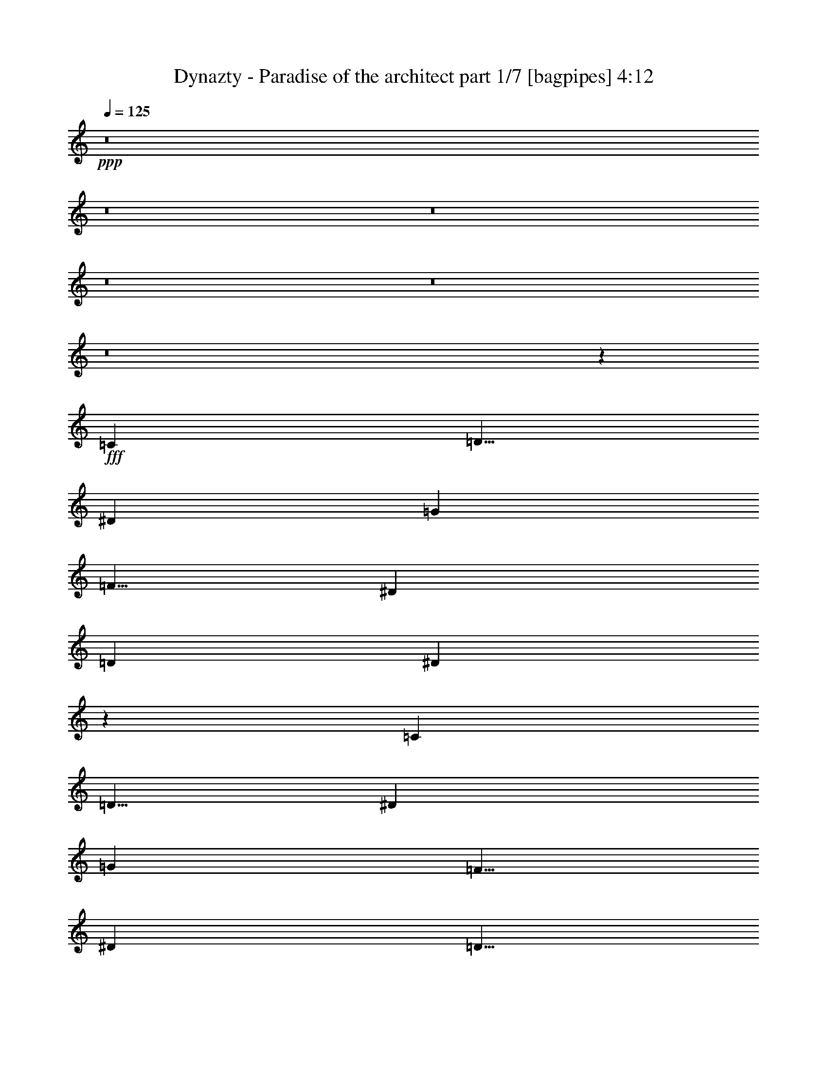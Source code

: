 % Produced with Bruzo's Transcoding Environment
% Transcribed by  Bruzo

X:1
T:  Dynazty - Paradise of the architect part 1/7 [bagpipes] 4:12
Z: Transcribed with BruTE 64
L: 1/4
Q: 125
K: C
+ppp+
z8
z8
z8
z8
z8
z8
z42623/8000
+fff+
[=C5001/8000]
[=D5/8]
[^D3417/8000]
[=G5001/8000]
[=F5/8]
[^D3417/8000]
[=D823/1000]
[^D13457/8000]
z1309/1600
[=C5001/8000]
[=D5/8]
[^D3417/8000]
[=G5001/8000]
[=F5/8]
[^D3417/8000]
[=D5/8]
[^D5001/8000]
[=D3167/8000]
[=C13451/8000]
z8
z39393/8000
[=C3167/8000]
[=C5001/8000]
[=D5/8]
[^D3417/8000]
[=G5001/8000]
[=F5/8]
[^D3417/8000]
[=D823/1000]
[^D169/100]
z3241/4000
[=C5/8]
[=D5001/8000]
[^D3417/8000]
[=G5/8]
[=F5001/8000]
[^D3167/8000]
[=F5/8]
[^D5001/8000]
[=F3417/8000]
[=G13257/4000]
z8
z29497/8000
[^D5/8=G5/8]
[^D5001/8000=G5001/8000]
[^D3417/8000=G3417/8000]
[=D5/8=F5/8]
[=D5001/8000=F5001/8000]
[=D3167/8000=F3167/8000]
[=D5/8=F5/8]
[^D5001/8000=F5001/8000]
[=D3417/8000=F3417/8000]
[=C6499/8000^D6499/8000]
z5043/4000
[^D3417/8000]
[^D3417/8000]
[^D1583/4000]
[=D5001/8000=F5001/8000]
[=D5/8=F5/8]
[=D3417/8000=F3417/8000]
[=C5001/8000^D5001/8000]
[=C5/8^D5/8]
[=C3417/8000^G3417/8000]
[^D6539/4000=G6539/4000]
z5091/8000
[^D5/8=G5/8]
[^D3417/8000=G3417/8000]
[^D5001/8000=G5001/8000]
[=D5/8=F5/8]
[=C3417/8000^D3417/8000]
[=D3287/4000=F3287/4000]
z3319/1600
[^G3417/8000]
[^G5/8]
[=G5001/8000]
[=F3417/8000]
[=G823/500]
[=F3417/8000]
[=F3417/8000]
[=E3167/8000]
[=C3417/8000]
[=D6709/4000=A6709/4000]
[=D3167/8000=A3167/8000]
[=D3417/8000=A3417/8000]
[=E3417/8000=A3417/8000]
[=F3167/8000=A3167/8000]
[=F6699/4000^A6699/4000]
z251/400
[=F5/8^A5/8]
[=F3417/8000^A3417/8000]
[=F5001/8000=A5001/8000]
[=F5/8=A5/8]
[=F3167/8000=A3167/8000]
[=F5001/8000=A5001/8000]
[=F5/8^A5/8]
[=F3417/8000=A3417/8000]
[=E13477/8000=G13477/8000]
z2471/4000
[=E5/8=c5/8]
[=E3167/8000=c3167/8000]
[=E5001/8000=c5001/8000]
[=F5/8^A5/8]
[=F3417/8000^A3417/8000]
[=F10001/8000^A10001/8000]
[=F3417/8000^A3417/8000]
[=A5/8=c5/8]
[=A5001/8000^A5001/8000]
[=A3167/8000]
[=A5/8]
[=F5001/8000=A5001/8000]
[=G5/8=A5/8]
[=E5001/8000=A5001/8000]
[=E3977/1600=G3977/1600]
z6767/4000
[=F3417/8000]
[=F3167/8000]
[=E3417/8000]
[=C3417/8000]
[=D823/500]
[=D3417/8000=A3417/8000]
[=D3417/8000=A3417/8000]
[=E3167/8000=A3167/8000]
[=F3417/8000=A3417/8000]
[=F6731/4000^A6731/4000]
z4957/8000
[=F5/8^A5/8]
[=F3167/8000^A3167/8000]
[=F5001/8000=c5001/8000]
[=F21/32=c21/32]
[=F3167/8000=c3167/8000]
[=F5/8=c5/8]
[=F5001/8000^A5001/8000]
[=F3417/8000=A3417/8000]
[=E677/400=G677/400]
z2439/4000
[=E5001/8000=c5001/8000]
[=E3167/8000=c3167/8000]
[=E5/8=c5/8]
[=F5001/8000^A5001/8000]
[=F3417/8000^A3417/8000]
[=F10001/8000^A10001/8000]
[=F3417/8000^A3417/8000]
[=A5/8=c5/8]
[=A5001/8000^A5001/8000]
[=A3167/8000]
[=A5/8]
[=F5/8=A5/8]
[=G5001/8000=A5001/8000]
[=E5/8=A5/8]
[=E19949/8000=G19949/8000]
z8
z8
z15483/8000
[=C3417/8000]
[=C5001/8000]
[=D5/8]
[^D3167/8000]
[=G5001/8000]
[=F5/8]
[^D3417/8000]
[=D823/1000]
[^D1343/800]
z1643/2000
[=C5001/8000]
[=D5/8]
[^D3417/8000]
[=G5/8]
[=F5001/8000]
[^D3417/8000]
[=D5/8]
[^D5001/8000]
[=D3167/8000]
[=C839/500]
z8
z1971/400
[=C3167/8000=c3167/8000]
[=C5001/8000=c5001/8000]
[=D5/8=d5/8]
[^D3417/8000^d3417/8000]
[=G5001/8000=g5001/8000]
[=F5/8=f5/8]
[^D3417/8000^d3417/8000]
[=D823/1000=d823/1000]
[^D13493/8000^d13493/8000]
z6509/8000
[=C5/8=c5/8]
[=D5001/8000=d5001/8000]
[^D3417/8000^d3417/8000]
[=G5/8=g5/8]
[=F5001/8000=f5001/8000]
[^D3167/8000^d3167/8000]
[=F5/8=f5/8]
[^D5001/8000^d5001/8000]
[=F3417/8000=f3417/8000]
[=G26487/8000=g26487/8000]
z8
z7381/2000
[^D5/8=G5/8]
[^D5001/8000=G5001/8000]
[^D3417/8000=G3417/8000]
[=D5/8=F5/8]
[=D5001/8000=F5001/8000]
[=D3167/8000=F3167/8000]
[=D5/8=F5/8]
[^D5001/8000=F5001/8000]
[=D3417/8000=F3417/8000]
[=C809/1000^D809/1000]
z158/125
[^D3417/8000]
[^D3417/8000]
[^D3167/8000]
[=D5001/8000=F5001/8000]
[=D5/8=F5/8]
[=D3417/8000=F3417/8000]
[=C5001/8000^D5001/8000]
[=C5/8^D5/8]
[=C3417/8000^G3417/8000]
[^D13051/8000=G13051/8000]
z2559/4000
[^D5/8=G5/8]
[^D3417/8000=G3417/8000]
[^D5001/8000=G5001/8000]
[=D5/8=F5/8]
[=C3417/8000^D3417/8000]
[=D6547/8000=F6547/8000]
z8311/4000
[^G3417/8000]
[^G5/8]
[=G5001/8000]
[=F3417/8000]
[=G823/500]
[=F3417/8000]
[=F3417/8000]
[=E3417/8000]
[=C3167/8000]
[=D6709/4000=A6709/4000]
[=D3417/8000=A3417/8000]
[=D3167/8000=A3167/8000]
[=E427/1000=A427/1000]
[=F3417/8000=A3417/8000]
[=F6561/4000^A6561/4000]
z5047/8000
[=F5/8^A5/8]
[=F3417/8000^A3417/8000]
[=F5001/8000=A5001/8000]
[=F5/8=A5/8]
[=F3417/8000=A3417/8000]
[=F5001/8000=A5001/8000]
[=F5/8^A5/8]
[=F3167/8000=A3167/8000]
[=E269/160=G269/160]
z4969/8000
[=E5/8=c5/8]
[=E3417/8000=c3417/8000]
[=E5/8=c5/8]
[=F5001/8000^A5001/8000]
[=F3167/8000^A3167/8000]
[=F10001/8000^A10001/8000]
[=F3417/8000^A3417/8000]
[=A5/8=c5/8]
[=A5001/8000^A5001/8000]
[=A3417/8000]
[=A5/8]
[=F5001/8000=A5001/8000]
[=G5/8=A5/8]
[=E5001/8000=A5001/8000]
[=E5027/2000=G5027/2000]
z13061/8000
[=F3417/8000]
[=F3417/8000]
[=E3167/8000]
[=C3417/8000]
[=D6709/4000]
[=D3167/8000=A3167/8000]
[=D3417/8000=A3417/8000]
[=E3417/8000=A3417/8000]
[=F3167/8000=A3167/8000]
[=F2687/1600^A2687/1600]
z623/1000
[=F5/8^A5/8]
[=F3417/8000^A3417/8000]
[=F5001/8000=c5001/8000]
[=F5/8=c5/8]
[=F3167/8000=c3167/8000]
[=F5/8=c5/8]
[=F5001/8000^A5001/8000]
[=F3417/8000=A3417/8000]
[=E13513/8000=G13513/8000]
z981/1600
[=E5001/8000=c5001/8000]
[=E3167/8000=c3167/8000]
[=E5/8=c5/8]
[=F5001/8000^A5001/8000]
[=F3417/8000^A3417/8000]
[=F10001/8000^A10001/8000]
[=F3417/8000^A3417/8000]
[=A5/8=c5/8]
[=A5/8^A5/8]
[=A3167/8000]
[=A5001/8000]
[=F5/8=A5/8]
[=G5001/8000=A5001/8000]
[=E5/8=A5/8]
[=E9961/4000=G9961/4000]
z8
z8
z8
z8
z8
z8
z8
z8
z8
z8
z8
z8
z15571/8000
[^D3417/8000=G3417/8000]
[^D5/8=G5/8]
[^D5/8=G5/8]
[^D3417/8000=G3417/8000]
[=D5001/8000=F5001/8000]
[=D5/8=F5/8]
[=D3167/8000=F3167/8000]
[=D5001/8000=F5001/8000]
[^D5/8=F5/8]
[=D3417/8000=F3417/8000]
[=C6509/8000^D6509/8000]
z2519/2000
[^D3417/8000]
[^D3417/8000]
[^D3167/8000]
[=D5001/8000=F5001/8000]
[=D5/8=F5/8]
[=D3417/8000=F3417/8000]
[=C5001/8000^D5001/8000]
[=C5/8^D5/8]
[=C3417/8000^G3417/8000]
[^D13087/8000=G13087/8000]
z1749/4000
[=D3417/8000=G3417/8000]
[^D3167/8000^G3167/8000]
[=D3417/8000=G3417/8000]
[=G5/8^A5/8]
[=G5001/8000^A5001/8000]
[=G3417/8000=c3417/8000]
[=G13083/8000=c13083/8000]
z13503/8000
[^G5/8^d5/8]
[=G5/8=d5/8]
[=F3417/8000=c3417/8000]
[=G251/100=d251/100]
z4981/2000
[^F3167/8000]
[^F3417/8000]
[=F3417/8000]
[^C3167/8000]
[^D6709/4000^A6709/4000]
[^D3417/8000^A3417/8000]
[^D3167/8000^A3167/8000]
[=F3417/8000^A3417/8000]
[^F3417/8000^A3417/8000]
[^F817/500=B817/500]
z637/1000
[^F5001/8000=B5001/8000]
[^F3417/8000=B3417/8000]
[^F5/8^A5/8]
[^F5001/8000^A5001/8000]
[^F3417/8000^A3417/8000]
[^F5/8^A5/8]
[^F5001/8000=B5001/8000]
[^F3167/8000^A3167/8000]
[=F67/40^G67/40]
z2509/4000
[=F5001/8000^c5001/8000]
[=F3417/8000^c3417/8000]
[^D5/8^c5/8]
[^D5/8=B5/8]
[^D3167/8000=B3167/8000]
[^D10001/8000=B10001/8000]
[^D3417/8000=B3417/8000]
[^F5001/8000^c5001/8000]
[^F5/8=B5/8]
[^F3417/8000^A3417/8000]
[^F5001/8000^A5001/8000]
[^F5/8^A5/8]
[^G5001/8000^A5001/8000]
[=F5/8^A5/8]
[=F20059/8000^G20059/8000]
z13111/8000
[^F3417/8000]
[^F3417/8000]
[=F3167/8000]
[^C3417/8000]
[^D6709/4000]
[^D3167/8000^A3167/8000]
[^D3417/8000^G3417/8000]
[=F3417/8000^G3417/8000]
[^F3167/8000]
[^F2677/1600=B2677/1600]
z5033/8000
[^F5001/8000=B5001/8000]
[^G3417/8000=B3417/8000]
[^A5/8]
[^F5/8^A5/8]
[^F3167/8000^A3167/8000]
[^A5001/8000=B5001/8000]
[^A5/8]
[^G3417/8000]
[=F1683/1000^G1683/1000]
z991/1600
[^F5/8^c5/8]
[=F3167/8000^c3167/8000]
[^D5001/8000^c5001/8000]
[^D5/8^F5/8]
[^D3417/8000^F3417/8000]
[^D10001/8000^F10001/8000]
[^D3417/8000^F3417/8000]
[^A5001/8000^c5001/8000]
[^A5/8=B5/8]
[^A3417/8000]
[^A5/8]
[^F5001/8000^A5001/8000]
[^G5/8^A5/8]
[=F5001/8000^A5001/8000]
[=F10061/4000^G10061/4000]
z9881/8000
[^A10001/8000]
[^G823/1000]
[^D5/8^F5/8]
[^D5001/8000^F5001/8000]
[^D3417/8000^F3417/8000]
[^D5/4^F5/4]
[^D3167/8000^F3167/8000]
[^F5001/8000^A5001/8000]
[^F5/8^A5/8]
[^F3417/8000^A3417/8000]
[^G5001/8000^A5001/8000]
[^F5/8^A5/8]
[^F5001/8000^A5001/8000]
[=F5/8^G5/8]
[=F10001/4000^G10001/4000-]
[^G6749/4000-^A6749/4000]
[^G409/250^c409/250]
[^d33441/8000]
z25/4

X:2
T:  Dynazty - Paradise of the architect part 2/7 [horn] 4:12
Z: Transcribed with BruTE 64
L: 1/4
Q: 125
K: C
+ppp+
z8
z8
z8
z8019/8000
+f+
[=C/8=G/8]
z/2
[=C5001/8000=c5001/8000=g5001/8000]
[=C/8=G/8]
z/2
[=C5001/8000=c5001/8000=g5001/8000]
[=d1583/8000]
[=c917/4000]
[^d1583/8000]
[=c99/500]
[=C279/1600=G279/1600]
z721/1600
[=C5001/8000=c5001/8000=g5001/8000]
[=C697/4000=G697/4000]
z1803/4000
[=C5001/8000=c5001/8000=g5001/8000]
[=f1833/8000]
[^d1583/8000]
[=d99/500]
[^d1833/8000]
[=C53/400=G53/400]
z3941/8000
[=C5/8=c5/8=g5/8]
[=C1059/8000=G1059/8000]
z1971/4000
[=C5/8=c5/8=g5/8]
[=d99/500]
[=c1583/8000]
[^d917/4000]
[=c1583/8000]
[=F99/500]
[=F1833/8000]
[=F99/500]
[=F/8]
z/2
[=F99/500]
[=F1833/8000]
[=D5001/8000=A5001/8000=d5001/8000]
[^D5/8^A5/8^d5/8]
[=G3167/8000=d3167/8000=g3167/8000]
[=C347/2000=G347/2000]
z3613/8000
[=C5/8=c5/8=g5/8]
[=C1387/8000=G1387/8000]
z1807/4000
[=C5/8=c5/8=g5/8]
[=d917/4000]
[=c1583/8000]
[^d99/500]
[=c1833/8000]
[=C263/2000=G263/2000]
z987/2000
[=C5001/8000=c5001/8000=g5001/8000]
[=C1051/8000=G1051/8000]
z3949/8000
[=C5001/8000=c5001/8000=g5001/8000]
[=f1583/8000]
[^d99/500]
[=d1833/8000]
[^d99/500]
[=C/8=G/8]
z/2
[=C5001/8000=c5001/8000=g5001/8000]
[=C/8=G/8]
z/2
[=C5001/8000=c5001/8000=g5001/8000]
[=d1583/8000]
[=c917/4000]
[^d1583/8000]
[=c99/500]
[=F1833/8000]
[=F99/500]
[=F1583/8000]
[=F69/400]
z3621/8000
[=F1833/8000]
[=F99/500]
[=D5/8=A5/8=d5/8]
[^D5001/8000^A5001/8000^d5001/8000]
[=G3417/8000=d3417/8000=g3417/8000]
[^G53421/8000^d53421/8000^g53421/8000]
[^G10001/2000^d10001/2000^g10001/2000]
[^A823/500=f823/500^a823/500]
[=C/8=G/8]
z/2
[=C5001/8000=c5001/8000=g5001/8000]
[=C/8=G/8]
z/2
[=C5001/8000=c5001/8000=g5001/8000]
[=d1833/8000]
[=c99/500]
[^d1583/8000]
[=c917/4000]
[=C223/1600=G223/1600]
z777/1600
[=C5001/8000=c5001/8000=g5001/8000]
[=C557/4000=G557/4000]
z1943/4000
[=C5001/8000=c5001/8000=g5001/8000]
[=f1583/8000]
[^d99/500]
[=d1833/8000]
[^d99/500]
[=C1029/8000=G1029/8000]
z3971/8000
[=C5001/8000=c5001/8000=g5001/8000]
[=C257/2000=G257/2000]
z993/2000
[=C5/8=c5/8=g5/8]
[=d99/500]
[=c1833/8000]
[^d99/500]
[=c1583/8000]
[=F917/4000]
[=F1583/8000]
[=F99/500]
[=F/8]
z/2
[=F917/4000]
[=F1583/8000]
[=D5001/8000=A5001/8000=d5001/8000]
[^D5/8^A5/8^d5/8]
[=G3417/8000=d3417/8000=g3417/8000]
[^G13293/2000^d13293/2000^g13293/2000]
[^G10001/2000^d10001/2000^g10001/2000]
[^A6709/4000=f6709/4000^a6709/4000]
[=C507/4000=G507/4000]
z1993/4000
[=C5001/8000=c5001/8000=g5001/8000]
[=C1013/8000=G1013/8000]
z3987/8000
[=C5/8=c5/8=g5/8]
[=d99/500]
[=c1833/8000]
[^d99/500]
[=c1583/8000]
[=C/8=G/8]
z4001/8000
[=C5/8=c5/8=g5/8]
[=C/8=G/8]
z4001/8000
[=C5/8=c5/8=g5/8]
[=f917/4000]
[^d1583/8000]
[=d99/500]
[^d1833/8000]
[=C1093/8000=G1093/8000]
z977/2000
[=C5/8=c5/8=g5/8]
[=C273/2000=G273/2000]
z3909/8000
[=C5/8=c5/8=g5/8]
[=d99/500]
[=c1583/8000]
[^d917/4000]
[=c1583/8000]
[=F99/500]
[=F1833/8000]
[=F99/500]
[=F503/4000]
z1997/4000
[=F99/500]
[=F1833/8000]
[=D5001/8000=A5001/8000=d5001/8000]
[^D5/8^A5/8^d5/8]
[=G3167/8000=d3167/8000=g3167/8000]
[=C/8]
z/2
[=C/8]
z4001/8000
[=C/8]
z/2
[=C/8]
z4001/8000
[=C1833/8000]
[=C99/500]
[=C1583/8000]
[=C917/4000]
[^A217/1600]
z783/1600
[^A217/1600]
z979/2000
[^A271/2000]
z979/2000
[^A271/2000]
z3917/8000
[^A1583/8000]
[^A99/500]
[^A1833/8000]
[^A99/500]
[^G/8]
z/2
[^G/8]
z4001/8000
[^G/8]
z/2
[^G/8]
z4001/8000
[^G1583/8000]
[^G917/4000]
[^G1583/8000]
[^G1583/8000]
[^A/8]
z4001/8000
[^A/8]
z/2
[^A/8]
z2417/8000
[^G/8]
z4001/8000
[^G/8]
z/2
[^G/8]
z2417/8000
[=C539/4000]
z3923/8000
[=C1077/8000]
z3923/8000
[=C1077/8000]
z981/2000
[=C269/2000]
z981/2000
[=C99/500]
[=C1583/8000]
[=C917/4000]
[=C1583/8000]
[^A/8]
z4001/8000
[^A/8]
z/2
[^A/8]
z4001/8000
[^A/8]
z/2
[^A99/500]
[^A1833/8000]
[^A99/500]
[^A1583/8000]
[=F/8]
z/2
[=F/8]
z4001/8000
[=F/8]
z/2
[=F/8]
z4001/8000
[=F1833/8000]
[=F99/500]
[=F1583/8000]
[=F917/4000]
[=G1307/800=d1307/800=g1307/800]
z3379/2000
[=D13293/4000=A13293/4000=d13293/4000]
[^A5367/1600=f5367/1600^a5367/1600]
[=F13293/4000=c13293/4000=f13293/4000]
[=c13293/4000=g13293/4000=c'13293/4000]
[^A6709/2000=f6709/2000^a6709/2000]
[=F13293/4000=c13293/4000=f13293/4000]
[=c53421/8000=g53421/8000=c'53421/8000]
[=D13293/4000=A13293/4000=d13293/4000]
[^A13293/4000=f13293/4000^a13293/4000]
[=F6709/2000=c6709/2000=f6709/2000]
[=c13293/4000=g13293/4000=c'13293/4000]
[^A6709/2000=f6709/2000^a6709/2000]
[=F5317/1600=c5317/1600=f5317/1600]
[=c26711/4000=g26711/4000=c'26711/4000]
[=C1111/8000=G1111/8000]
z389/800
[=C5/8=c5/8=g5/8]
[=C111/800=G111/800]
z3891/8000
[=C5/8=c5/8=g5/8]
[=d1583/8000]
[=c99/500]
[^d1833/8000]
[=c99/500]
[=C41/320=G41/320]
z159/320
[=C5001/8000=c5001/8000=g5001/8000]
[=C16/125=G16/125]
z497/1000
[=C5001/8000=c5001/8000=g5001/8000]
[=f1583/8000]
[^d917/4000]
[=d1583/8000]
[^d99/500]
[=C/8=G/8]
z/2
[=C5001/8000=c5001/8000=g5001/8000]
[=C/8=G/8]
z/2
[=C5001/8000=c5001/8000=g5001/8000]
[=d1833/8000]
[=c99/500]
[^d1583/8000]
[=c917/4000]
[=F1583/8000]
[=F99/500]
[=F1833/8000]
[=F1103/8000]
z1949/4000
[=F1583/8000]
[=F99/500]
[=D5/8=A5/8=d5/8]
[^D5/8^A5/8^d5/8]
[=G3417/8000=d3417/8000=g3417/8000]
[^G26711/4000^d26711/4000^g26711/4000]
[^G10001/2000^d10001/2000^g10001/2000]
[^A823/500=f823/500^a823/500]
[=C/8=G/8]
z/2
[=C5001/8000=c5001/8000=g5001/8000]
[=C/8=G/8]
z/2
[=C5001/8000=c5001/8000=g5001/8000]
[=d1833/8000]
[=c99/500]
[^d1583/8000]
[=c917/4000]
[=C17/125=G17/125]
z489/1000
[=C5001/8000=c5001/8000=g5001/8000]
[=C1087/8000=G1087/8000]
z3913/8000
[=C5001/8000=c5001/8000=g5001/8000]
[=f1583/8000]
[^d99/500]
[=d1833/8000]
[^d99/500]
[=C501/4000=G501/4000]
z1999/4000
[=C5/8=c5/8=g5/8]
[=C501/4000=G501/4000]
z3999/8000
[=C5/8=c5/8=g5/8]
[=d99/500]
[=c1833/8000]
[^d99/500]
[=c1583/8000]
[=F917/4000]
[=F1583/8000]
[=F99/500]
[=F/8]
z/2
[=F917/4000]
[=F1583/8000]
[=D5001/8000=A5001/8000=d5001/8000]
[^D5/8^A5/8^d5/8]
[=G3417/8000=d3417/8000=g3417/8000]
[^G13293/2000^d13293/2000^g13293/2000]
[^G10001/2000^d10001/2000^g10001/2000]
[^A6709/4000=f6709/4000^a6709/4000]
[=C/8=G/8]
z/2
[=C5/8=c5/8=g5/8]
[=C/8=G/8]
z4001/8000
[=C5/8=c5/8=g5/8]
[=d99/500]
[=c1833/8000]
[^d99/500]
[=c1583/8000]
[=C/8=G/8]
z4001/8000
[=C5/8=c5/8=g5/8]
[=C/8=G/8]
z4001/8000
[=C5/8=c5/8=g5/8]
[=f917/4000]
[^d1583/8000]
[=d99/500]
[^d1833/8000]
[=C533/4000=G533/4000]
z787/1600
[=C5/8=c5/8=g5/8]
[=C213/1600=G213/1600]
z123/250
[=C5/8=c5/8=g5/8]
[=d99/500]
[=c1583/8000]
[^d917/4000]
[=c1583/8000]
[=F99/500]
[=F1833/8000]
[=F99/500]
[=F/8]
z/2
[=F99/500]
[=F1833/8000]
[=D5/8=A5/8=d5/8]
[^D5001/8000^A5001/8000^d5001/8000]
[=G3167/8000=d3167/8000=g3167/8000]
[=C697/4000]
z1803/4000
[=C697/4000]
z3607/8000
[=C1393/8000]
z3607/8000
[=C1393/8000]
z451/1000
[=C1833/8000]
[=C99/500]
[=C1583/8000]
[=C917/4000]
[^A529/4000]
z1971/4000
[^A529/4000]
z3943/8000
[^A1057/8000]
z3943/8000
[^A1057/8000]
z493/1000
[^A1583/8000]
[^A99/500]
[^A1833/8000]
[^A99/500]
[^G/8]
z/2
[^G/8]
z4001/8000
[^G/8]
z/2
[^G/8]
z/2
[^G99/500]
[^G1833/8000]
[^G99/500]
[^G1583/8000]
[^A1387/8000]
z1807/4000
[^A693/4000]
z1807/4000
[^A693/4000]
z2031/8000
[^G/8]
z4001/8000
[^G/8]
z/2
[^G/8]
z2417/8000
[=C1051/8000]
z79/160
[=C21/160]
z79/160
[=C21/160]
z3951/8000
[=C1049/8000]
z3951/8000
[=C99/500]
[=C1583/8000]
[=C917/4000]
[=C1583/8000]
[^A/8]
z4001/8000
[^A/8]
z/2
[^A/8]
z4001/8000
[^A/8]
z/2
[^A1583/8000]
[^A917/4000]
[^A1583/8000]
[^A99/500]
[=F1379/8000]
z3621/8000
[=F1379/8000]
z1811/4000
[=F689/4000]
z1811/4000
[=F689/4000]
z3623/8000
[=F1833/8000]
[=F99/500]
[=F1583/8000]
[=F917/4000]
[=G13043/8000=d13043/8000=g13043/8000]
z13543/8000
[=D5367/1600=A5367/1600=d5367/1600]
[^A13293/4000=f13293/4000^a13293/4000]
[=F13293/4000=c13293/4000=f13293/4000]
[=c6709/2000=g6709/2000=c'6709/2000]
[^A13293/4000=f13293/4000^a13293/4000]
[=F13293/4000=c13293/4000=f13293/4000]
[=c53421/8000=g53421/8000=c'53421/8000]
[=D13293/4000=A13293/4000=d13293/4000]
[^A6709/2000=f6709/2000^a6709/2000]
[=F13293/4000=c13293/4000=f13293/4000]
[=c13293/4000=g13293/4000=c'13293/4000]
[^A6709/2000=f6709/2000^a6709/2000]
[=F5317/1600=c5317/1600=f5317/1600]
[=c26711/4000=g26711/4000=c'26711/4000]
[=c771/2000]
z1917/8000
[=C1083/8000]
z3917/8000
[=C99/500]
[=C1583/8000]
[=C1833/8000]
[=C1083/8000]
z521/2000
[=C/8]
z2417/8000
[=C99/500]
[=c3417/8000]
[=d1749/4000]
z751/4000
[=C/8]
z4001/8000
[=C1583/8000]
[=C917/4000]
[=C1583/8000]
[=C/8]
z2417/8000
[=C27/200]
z2087/8000
[=C917/4000]
[=d3167/8000]
[^d853/2000]
z397/2000
[=C/8]
z4001/8000
[=C1833/8000]
[=C99/500]
[=C1583/8000]
[=C/8]
z2417/8000
[=C/8]
z2417/8000
[=C99/500]
[=C/8]
z2417/8000
[^D13/16-^A13/16-^d13/16-]
[^D1667/2000^A1667/2000^d1667/2000^a1667/2000]
[=D7/8-^A7/8-=d7/8-]
[=D6417/8000^A6417/8000=d6417/8000^a6417/8000]
[=c3491/8000]
z151/800
[=C/8]
z/2
[=C99/500]
[=C1833/8000]
[=C99/500]
[=C/8]
z2417/8000
[=C67/500]
z419/1600
[=C1833/8000]
[=c3167/8000]
[=d681/1600]
z399/2000
[=C/8]
z/2
[=C917/4000]
[=C1583/8000]
[=C99/500]
[=C/8]
z2417/8000
[=C/8]
z2417/8000
[=C1583/8000]
[=d3417/8000]
[^d3069/8000]
z483/2000
[=C267/2000]
z983/2000
[=C99/500]
[=C1583/8000]
[=C917/4000]
[=C1067/8000]
z21/80
[=C/8]
z151/500
[=C99/500]
[=C/8]
z2417/8000
[^D13/16-^A13/16-^d13/16-]
[^D3459/4000^A3459/4000^d3459/4000^a3459/4000]
[=D13/16-^A13/16-=d13/16-]
[=D1667/2000^A1667/2000=d1667/2000^a1667/2000]
[=C8-=G8-=c8-]
[=C16007/8000=G16007/8000=c16007/8000]
[^G6709/4000^d6709/4000^g6709/4000]
[=G6709/4000=d6709/4000=g6709/4000]
[=C8-=G8-=c8-]
[=C2001/1000=G2001/1000=c2001/1000]
[^G823/500^d823/500^g823/500]
[=G6709/4000=d6709/4000=g6709/4000]
[=D11709/4000=A11709/4000=d11709/4000]
[^A13293/4000=f13293/4000^a13293/4000]
[=c6709/2000=g6709/2000=c'6709/2000]
[^A823/500=f823/500^a823/500]
[=A3367/1600=e3367/1600=a3367/1600]
[=D23169/8000=A23169/8000=d23169/8000]
[^A6709/2000=f6709/2000^a6709/2000]
[=c5317/1600=g5317/1600=c'5317/1600]
[^A6709/4000=f6709/4000^a6709/4000]
[=A3317/1600=e3317/1600=a3317/1600]
[=C16/125=G16/125]
z3977/8000
[=C5/8=c5/8=g5/8]
[=C1023/8000=G1023/8000]
z1989/4000
[=C5/8=c5/8=g5/8]
[=d99/500]
[=c1833/8000]
[^d99/500]
[=c1583/8000]
[=C/8=G/8]
z4001/8000
[=C5/8=c5/8=g5/8]
[=C/8=G/8]
z/2
[=C5001/8000=c5001/8000=g5001/8000]
[=f1833/8000]
[^d99/500]
[=d1583/8000]
[^d917/4000]
[=C551/4000=G551/4000]
z1949/4000
[=C5001/8000=c5001/8000=g5001/8000]
[=C1101/8000=G1101/8000]
z3899/8000
[=C5001/8000=c5001/8000=g5001/8000]
[=d1583/8000]
[=c99/500]
[^d1833/8000]
[=c99/500]
[=F1583/8000]
[=F917/4000]
[=F1583/8000]
[=F127/1000]
z797/1600
[=F1583/8000]
[=F917/4000]
[=D5/8=A5/8=d5/8]
[^D5001/8000^A5001/8000^d5001/8000]
[=G3167/8000=d3167/8000=g3167/8000]
[=C/8]
z/2
[=C/8]
z4001/8000
[=C/8]
z/2
[=C/8]
z/2
[=C917/4000]
[=C1583/8000]
[=C99/500]
[=C1833/8000]
[^A219/1600]
z1953/4000
[^A547/4000]
z1953/4000
[^A547/4000]
z3907/8000
[^A1093/8000]
z3907/8000
[^A99/500]
[^A1583/8000]
[^A917/4000]
[^A1583/8000]
[^G1009/8000]
z499/1000
[^G63/500]
z499/1000
[^G63/500]
z3993/8000
[^G1007/8000]
z3993/8000
[^G99/500]
[^G1833/8000]
[^G99/500]
[^G1583/8000]
[^A/8]
z4001/8000
[^A/8]
z/2
[^A/8]
z2417/8000
[^G201/1600]
z999/2000
[^G251/2000]
z999/2000
[^G251/2000]
z2413/8000
[=C1087/8000]
z3913/8000
[=C1087/8000]
z1957/4000
[=C543/4000]
z1957/4000
[=C543/4000]
z783/1600
[=C1583/8000]
[=C99/500]
[=C1833/8000]
[=C99/500]
[^A1001/8000]
z3999/8000
[^A1001/8000]
z/2
[^A/8]
z/2
[^A/8]
z4001/8000
[^A1583/8000]
[^A917/4000]
[^A1583/8000]
[^A99/500]
[=F/8]
z/2
[=F/8]
z4001/8000
[=F/8]
z/2
[=F/8]
z4001/8000
[=F1833/8000]
[=F1583/8000]
[=F99/500]
[=F1833/8000]
[=G327/200=d327/200=g327/200]
z10023/2000
[^D6709/2000^A6709/2000^d6709/2000]
[=B13293/4000^f13293/4000=b13293/4000]
[^F13293/4000^c13293/4000^f13293/4000]
[^C6709/2000^G6709/2000^c6709/2000]
[=B5317/1600^f5317/1600=b5317/1600]
[^F13293/4000^c13293/4000^f13293/4000]
[^C26711/4000^G26711/4000^c26711/4000]
[^D13293/4000^A13293/4000^d13293/4000]
[=B6709/2000^f6709/2000=b6709/2000]
[^F5317/1600^c5317/1600^f5317/1600]
[^C13293/4000^G13293/4000^c13293/4000]
[=B6709/2000^f6709/2000=b6709/2000]
[^F13293/4000^c13293/4000^f13293/4000]
[^C26711/4000^G26711/4000^c26711/4000]
[=B5317/1600^f5317/1600=b5317/1600]
[^F6709/2000^c6709/2000^f6709/2000]
[^C13293/2000^G13293/2000^c13293/2000]
[^D10001/4000^A10001/4000^d10001/4000]
[^d3417/8000^a3417/8000]
[^d5011/4000^a5011/4000]
z25/4

X:3
T:  Dynazty - Paradise of the architect part 3/7 [basson_vib] 4:12
Z: Transcribed with BruTE 64
L: 1/4
Q: 125
K: C
+ppp+
z8
z8
z8
z8
z8
z8
z1841/500
+fff+
[=C,53421/8000=C53421/8000]
[^D,10001/2000^D10001/2000]
[=D,13119/8000=D13119/8000]
z8
z10723/2000
[=C,13293/2000=C13293/2000]
[^D,10001/2000^D10001/2000]
[=D,1679/1000=D1679/1000]
z8
z8
z8
z8
z25299/4000
[=F3417/8000]
[=F3417/8000]
[=E3167/8000]
[=C3417/8000]
[=D3371/2000]
z8
z8
z29267/4000
[=F3417/8000]
[=F3167/8000]
[=E3417/8000]
[=C3417/8000]
[=D1631/1000]
z8
z8
z8
z8
z25491/4000
[=C,26711/4000=C26711/4000]
[^D,10001/2000^D10001/2000]
[=D,3273/2000=D3273/2000]
z8
z42919/8000
[=C,13293/2000=C13293/2000]
[^D,10001/2000^D10001/2000]
[=D,2681/1600=D2681/1600]
z8
z8
z8
z8
z405/64
[=F3417/8000]
[=F3417/8000]
[=E3417/8000]
[=C3167/8000]
[=D13457/8000]
z8
z8
z58561/8000
[=F3417/8000]
[=F3417/8000]
[=E3167/8000]
[=C3417/8000]
[=D13521/8000]
z8
z8
z8
z8
z50509/8000
[^D,3491/8000]
z2491/1000
[^D,3167/8000]
[=F,681/1600]
z10007/4000
[=F,3417/8000]
[=G,3069/8000]
z43519/8000
[=C,/8=G,/8]
z349/500
[=G261/1600]
[^A33/250]
[=c33/250]
[=d1583/8000]
[^d917/4000]
[=f1583/8000]
[=g2317/1600]
[^a3417/8000]
[=g9001/8000]
[=f/8]
[^d211/1600]
[=d653/4000]
[=c33/250]
[^A211/1600]
[=c33/250]
[=d33/250]
[^d13417/8000]
[^D33/250]
[=F653/4000]
[=G211/1600]
[=c33/250]
[^d33/250]
[=g211/1600]
[^d653/4000]
[=f33/250]
[^d211/1600]
[=c99/500]
[=G1833/8000]
[=C99/500]
[=C,1583/8000]
[^A4473/8000]
[=A653/4000]
[^G211/1600]
[=G33/250]
[^F33/250]
[=F211/1600]
[=E3417/8000]
[^D99/500]
[=D5917/4000]
[=F823/1000]
[=F,/8]
z2417/8000
[^A,3167/8000]
[=C7/16-]
[=C6417/8000^D6417/8000-]
[=C3459/4000^D3459/4000]
[=C3167/8000]
[^D7/16-]
[^D3417/8000=G3417/8000-]
[^D2617/1600=G2617/1600]
[^d10001/8000]
[=F3417/8000]
[=F3417/8000]
[=C,3167/8000]
[=G3417/8000]
[^A3417/8000]
[=G1583/8000]
[=c99/500]
[=c3417/8000]
[=c1583/8000]
[^d917/4000]
[^d3167/8000]
[^d3417/4000]
[=c1583/8000]
[^A99/500]
[=G1833/8000]
[=F99/500]
[^D1583/8000]
[=C917/4000]
[=G,823/1000]
[=D6583/8000]
[=A3417/8000]
[=A823/1000]
[=F3417/8000]
[=A3417/8000]
[=A6709/4000]
[=A33/250]
[^A33/250]
[=A211/1600]
[=F5001/8000]
[=G5/8]
[=G3417/8000]
[=G6709/4000]
[=E3167/8000]
[=c3417/8000-]
[=G3583/8000=c3583/8000-]
[=F3209/4000=c3209/4000]
[=c3417/8000-]
[=F3083/8000=c3083/8000-]
[=E3459/4000=c3459/4000]
[=E33/250]
[=F211/1600]
[=E33/250]
[=D3417/8000]
[=C3417/8000]
[=D10001/8000]
[=F1583/8000]
[=E99/500]
[=D1833/8000]
[=E99/500]
[=F1583/8000]
[=A917/4000]
[=d1583/8000]
[=e99/500]
[=f1833/8000]
[=g99/500]
[=f1583/8000]
[=g917/4000]
[=a823/500]
[=g3417/8000]
[=c'3417/8000]
[=c'823/1000]
[=g1583/8000]
[=e917/4000]
[=c1583/4000]
[=e10001/8000]
[=C33/250]
[=E653/4000]
[=F211/1600]
[=G33/250]
[=F33/250]
[=E23/125=D23/125-]
[=D667/4000=E667/4000]
[=F583/4000=G583/4000-]
[=G389/2000=A389/2000]
[^A653/4000]
[=c211/1600]
[=d33/250]
[=e33/250]
[=f261/1600]
[=g33/250]
[=f33/250]
[=e211/1600]
[=d33/250]
[=e653/4000]
[=f211/1600]
[=g33/250]
[=a33/250]
[^a261/1600]
[=e33/250]
[=f33/250]
[=g211/1600]
[=a33/250]
[^a653/4000]
[=c'1079/8000]
z8
z8
z8
z8
z8
z839/500
[^F3167/8000]
[^F3417/8000]
[=F3417/8000]
[^C3167/8000]
[^D6727/2000]
z8
z8
z45111/8000
[^F3417/8000]
[^F3417/8000]
[=F3167/8000]
[^C3417/8000]
[^D26471/8000]
z8
z8
z11387/2000
[^F3417/4000]
[=F823/1000]
[^F13267/4000]
z8
z2891/8000
[^F3167/8000]
[^F3417/8000]
[=F3417/8000]
[^C3167/8000]
[^D10001/4000]
[^c3417/8000^d3417/8000]
[^c5011/4000^d5011/4000]
z25/4

X:4
T:  Dynazty - Paradise of the architect part 4/7 [basicfiddle] 4:12
Z: Transcribed with BruTE 64
L: 1/4
Q: 125
K: C
+ppp+
+pp+
[=C8-=c8-]
[=C8-=c8-]
[=C45433/8000=c45433/8000]
[=F13067/8000=f13067/8000]
z8
z8
z8
z8
z8
z8
z8
z8
z8
z8
z8
z8
z8
z8
z8
z8
z8
z8
z8
z8
z8
z8
z8
z8
z8
z8
z8
z8
z8
z8
z8
z8
z8
z8
z8
z8
z8
z8
z8
z8
z8
z8
z8
z8
z8
z8
z8
z8
z8
z8
z8
z8
z8
z8
z8
z8
z8
z8
z8
z8
z8
z8
z8
z39/8

X:5
T:  Dynazty - Paradise of the architect part 5/7 [flute] 4:12
Z: Transcribed with BruTE 64
L: 1/4
Q: 125
K: C
+ppp+
z8
z8
z8
z8
z8
z8
z8
z8
z8
z8
z8
z8
z8
z8
z8
z8
z7379/2000
+fff+
[=f1583/8000]
[=A917/4000]
[=d1583/8000]
[=A99/500]
[=f1833/8000]
[=A99/500]
[=d1583/8000]
[=A917/4000]
[=f1583/8000]
[=A99/500]
[=d1833/8000]
[=A99/500]
[=f1583/8000]
[=A917/4000]
[=d1583/8000]
[=A99/500]
[=f1833/8000]
[^A99/500]
[=d1583/8000]
[^A1833/8000]
[=f99/500]
[^A1583/8000]
[=d917/4000]
[^A1583/8000]
[=f99/500]
[^A1833/8000]
[=d99/500]
[^A1583/8000]
[=f917/4000]
[^A1583/8000]
[=d99/500]
[^A1833/8000]
[=f99/500]
[=A1583/8000]
[=c917/4000]
[=A1583/8000]
[=f99/500]
[=A1833/8000]
[=c99/500]
[=A1583/8000]
[=f917/4000]
[=A1583/8000]
[=c99/500]
[=A1833/8000]
[=f99/500]
[=A1583/8000]
[=c917/4000]
[=A1583/8000]
[=e99/500]
[=G1833/8000]
[=c99/500]
[=G1583/8000]
[=e917/4000]
[=G1583/8000]
[=c99/500]
[=G1833/8000]
[=e99/500]
[=G1583/8000]
[=c917/4000]
[=G1583/8000]
[=e99/500]
[=G1833/8000]
[=c99/500]
[=G1583/8000]
[=f917/4000]
[^A1583/8000]
[=d99/500]
[^A1833/8000]
[=f1583/8000]
[^A99/500]
[=d1833/8000]
[^A99/500]
[=f1583/8000]
[^A917/4000]
[=d1583/8000]
[^A99/500]
[=f1833/8000]
[^A99/500]
[=d1583/8000]
[^A917/4000]
[=f1583/8000]
[=A99/500]
[=c1833/8000]
[=A99/500]
[=f1583/8000]
[=A917/4000]
[=c1583/8000]
[=A99/500]
[=f1833/8000]
[=A99/500]
[=c1583/8000]
[=A917/4000]
[=f1583/8000]
[=A99/500]
[=c1833/8000]
[=A99/500]
[=e1583/8000]
[=G917/4000]
[=c1583/8000]
[=G99/500]
[=e1833/8000]
[=G99/500]
[=c1583/8000]
[=G917/4000]
[=e1583/8000]
[=G99/500]
[=c1833/8000]
[=G99/500]
[=e1583/8000]
[=G917/4000]
[=c1583/8000]
[=G99/500]
[=e1833/8000]
[=G99/500]
[=c1583/8000]
[=G917/4000]
[=e1583/8000]
[=G1583/8000]
[=c917/4000]
[=G1583/8000]
[=e99/500]
[=G1833/8000]
[=c99/500]
[=G1583/8000]
[=e917/4000]
[=G1583/8000]
[=c99/500]
[=G1833/8000]
[=f99/500]
[=A1583/8000]
[=d917/4000]
[=A1583/8000]
[=f99/500]
[=A1833/8000]
[=d99/500]
[=A1583/8000]
[=f917/4000]
[=A1583/8000]
[=d99/500]
[=A1833/8000]
[=f99/500]
[=A1583/8000]
[=d917/4000]
[=A1583/8000]
[=f99/500]
[^A1833/8000]
[=d99/500]
[^A1583/8000]
[=f917/4000]
[^A1583/8000]
[=d99/500]
[^A1833/8000]
[=f99/500]
[^A1583/8000]
[=d917/4000]
[^A1583/8000]
[=f99/500]
[^A1833/8000]
[=d99/500]
[^A1583/8000]
[=f917/4000]
[=A1583/8000]
[=c99/500]
[=A1833/8000]
[=f99/500]
[=A1833/8000]
[=c99/500]
[=A1583/8000]
[=f1833/8000]
[=A99/500]
[=c1583/8000]
[=A917/4000]
[=f1583/8000]
[=A99/500]
[=c1833/8000]
[=A99/500]
[=e1583/8000]
[=G917/4000]
[=c1583/8000]
[=G99/500]
[=e1833/8000]
[=G99/500]
[=c1583/8000]
[=G917/4000]
[=e1583/8000]
[=G99/500]
[=c1833/8000]
[=G99/500]
[=e1583/8000]
[=G917/4000]
[=c1583/8000]
[=G99/500]
[=f1833/8000]
[^A99/500]
[=d1583/8000]
[^A917/4000]
[=f1583/8000]
[^A99/500]
[=d1833/8000]
[^A99/500]
[=f1583/8000]
[^A917/4000]
[=d1583/8000]
[^A99/500]
[=f1833/8000]
[^A99/500]
[=d1583/8000]
[^A917/4000]
[=f1583/8000]
[=A99/500]
[=c1833/8000]
[=A99/500]
[=f1583/8000]
[=A917/4000]
[=c1583/8000]
[=A99/500]
[=f1833/8000]
[=A1583/8000]
[=c99/500]
[=A1833/8000]
[=f99/500]
[=A1583/8000]
[=c917/4000]
[=A1583/8000]
[=e99/500]
[=G1833/8000]
[=c99/500]
[=G1583/8000]
[=e917/4000]
[=G1583/8000]
[=c99/500]
[=G1833/8000]
[=e99/500]
[=G1583/8000]
[=c917/4000]
[=G1583/8000]
[=e99/500]
[=G1833/8000]
[=c99/500]
[=G1583/8000]
[=e917/4000]
[=G1583/8000]
[=c99/500]
[=G1833/8000]
[=e99/500]
[=G1583/8000]
[=c917/4000]
[=G1583/8000]
[=e99/500]
[=G1833/8000]
[=c99/500]
[=G1583/8000]
[=e917/4000]
[=G1583/8000]
[=c99/500]
[=G243/1000]
z8
z8
z8
z8
z8
z8
z8
z8
z8
z8
z8
z42543/8000
[=f1833/8000]
[=A99/500]
[=d1583/8000]
[=A917/4000]
[=f1583/8000]
[=A99/500]
[=d1833/8000]
[=A99/500]
[=f1583/8000]
[=A917/4000]
[=d1583/8000]
[=A99/500]
[=f1833/8000]
[=A1583/8000]
[=d99/500]
[=A1833/8000]
[=f99/500]
[^A1583/8000]
[=d917/4000]
[^A1583/8000]
[=f99/500]
[^A1833/8000]
[=d99/500]
[^A1583/8000]
[=f917/4000]
[^A1583/8000]
[=d99/500]
[^A1833/8000]
[=f99/500]
[^A1583/8000]
[=d917/4000]
[^A1583/8000]
[=f99/500]
[=A1833/8000]
[=c99/500]
[=A1583/8000]
[=f917/4000]
[=A1583/8000]
[=c99/500]
[=A1833/8000]
[=f99/500]
[=A1583/8000]
[=c917/4000]
[=A1583/8000]
[=f99/500]
[=A1833/8000]
[=c99/500]
[=A1583/8000]
[=e917/4000]
[=G1583/8000]
[=c99/500]
[=G1833/8000]
[=e99/500]
[=G1583/8000]
[=c917/4000]
[=G1583/8000]
[=e99/500]
[=G1833/8000]
[=c99/500]
[=G1583/8000]
[=e917/4000]
[=G1583/8000]
[=c99/500]
[=G1833/8000]
[=f1583/8000]
[^A99/500]
[=d1833/8000]
[^A99/500]
[=f1583/8000]
[^A917/4000]
[=d1583/8000]
[^A99/500]
[=f1833/8000]
[^A99/500]
[=d1583/8000]
[^A917/4000]
[=f1583/8000]
[^A99/500]
[=d1833/8000]
[^A99/500]
[=f1583/8000]
[=A917/4000]
[=c1583/8000]
[=A99/500]
[=f1833/8000]
[=A99/500]
[=c1583/8000]
[=A917/4000]
[=f1583/8000]
[=A99/500]
[=c1833/8000]
[=A99/500]
[=f1583/8000]
[=A917/4000]
[=c1583/8000]
[=A99/500]
[=e1833/8000]
[=G99/500]
[=c1583/8000]
[=G917/4000]
[=e1583/8000]
[=G99/500]
[=c1833/8000]
[=G99/500]
[=e1583/8000]
[=G917/4000]
[=c1583/8000]
[=G99/500]
[=e1833/8000]
[=G99/500]
[=c1583/8000]
[=G917/4000]
[=e1583/8000]
[=G1583/8000]
[=c917/4000]
[=G1583/8000]
[=e99/500]
[=G1833/8000]
[=c99/500]
[=G1583/8000]
[=e917/4000]
[=G1583/8000]
[=c99/500]
[=G1833/8000]
[=e99/500]
[=G1583/8000]
[=c917/4000]
[=G1583/8000]
[=f99/500]
[=A1833/8000]
[=d99/500]
[=A1583/8000]
[=f917/4000]
[=A1583/8000]
[=d99/500]
[=A1833/8000]
[=f99/500]
[=A1583/8000]
[=d917/4000]
[=A1583/8000]
[=f99/500]
[=A1833/8000]
[=d99/500]
[=A1583/8000]
[=f917/4000]
[^A1583/8000]
[=d99/500]
[^A1833/8000]
[=f99/500]
[^A1583/8000]
[=d917/4000]
[^A1583/8000]
[=f99/500]
[^A1833/8000]
[=d99/500]
[^A1583/8000]
[=f917/4000]
[^A1583/8000]
[=d99/500]
[^A1833/8000]
[=f99/500]
[=A1583/8000]
[=c917/4000]
[=A1583/8000]
[=f1583/8000]
[=A917/4000]
[=c1583/8000]
[=A99/500]
[=f1833/8000]
[=A99/500]
[=c1583/8000]
[=A917/4000]
[=f1583/8000]
[=A99/500]
[=c1833/8000]
[=A99/500]
[=e1583/8000]
[=G917/4000]
[=c1583/8000]
[=G99/500]
[=e1833/8000]
[=G99/500]
[=c1583/8000]
[=G917/4000]
[=e1583/8000]
[=G99/500]
[=c1833/8000]
[=G99/500]
[=e1583/8000]
[=G917/4000]
[=c1583/8000]
[=G99/500]
[=f1833/8000]
[^A99/500]
[=d1583/8000]
[^A917/4000]
[=f1583/8000]
[^A99/500]
[=d1833/8000]
[^A99/500]
[=f1583/8000]
[^A917/4000]
[=d1583/8000]
[^A99/500]
[=f1833/8000]
[^A99/500]
[=d1583/8000]
[^A917/4000]
[=f1583/8000]
[=A99/500]
[=c1833/8000]
[=A99/500]
[=f1583/8000]
[=A1833/8000]
[=c99/500]
[=A1583/8000]
[=f917/4000]
[=A1583/8000]
[=c99/500]
[=A1833/8000]
[=f99/500]
[=A1583/8000]
[=c917/4000]
[=A1583/8000]
[=e99/500]
[=G1833/8000]
[=c99/500]
[=G1583/8000]
[=e917/4000]
[=G1583/8000]
[=c99/500]
[=G1833/8000]
[=e99/500]
[=G1583/8000]
[=c917/4000]
[=G1583/8000]
[=e99/500]
[=G1833/8000]
[=c99/500]
[=G1583/8000]
[=e917/4000]
[=G1583/8000]
[=c99/500]
[=G1833/8000]
[=e99/500]
[=G1583/8000]
[=c917/4000]
[=G1583/8000]
[=e99/500]
[=G1833/8000]
[=c99/500]
[=G1583/8000]
[=e917/4000]
[=G1583/8000]
[=c99/500]
[=G1917/8000]
z8
z8
z8
z8
z8
z8
z8
z8
z8
z8
z8
z8
z8
z8
z8
z831/250
[^f917/4000]
[^A1583/8000]
[^d99/500]
[^A1833/8000]
[^f99/500]
[^A1583/8000]
[^d917/4000]
[^A1583/8000]
[^f99/500]
[^A1833/8000]
[^d99/500]
[^A1583/8000]
[^f917/4000]
[^A1583/8000]
[^d99/500]
[^A1833/8000]
[^f1583/8000]
[=B99/500]
[^d1833/8000]
[=B99/500]
[^f1583/8000]
[=B917/4000]
[^d1583/8000]
[=B99/500]
[^f1833/8000]
[=B99/500]
[^d1583/8000]
[=B917/4000]
[^f1583/8000]
[=B99/500]
[^d1833/8000]
[=B99/500]
[^f1583/8000]
[^A917/4000]
[^c1583/8000]
[^A99/500]
[^f1833/8000]
[^A99/500]
[^c1583/8000]
[^A917/4000]
[^f1583/8000]
[^A99/500]
[^c1833/8000]
[^A99/500]
[^f1583/8000]
[^A917/4000]
[^c1583/8000]
[^A99/500]
[=f1833/8000]
[^G99/500]
[^c1583/8000]
[^G917/4000]
[=f1583/8000]
[^G99/500]
[^c1833/8000]
[^G99/500]
[=f1583/8000]
[^G917/4000]
[^c1583/8000]
[^G99/500]
[=f1833/8000]
[^G99/500]
[^c1583/8000]
[^G917/4000]
[^f1583/8000]
[=B1583/8000]
[^d917/4000]
[=B1583/8000]
[^f99/500]
[=B1833/8000]
[^d99/500]
[=B1583/8000]
[^f917/4000]
[=B1583/8000]
[^d99/500]
[=B1833/8000]
[^f99/500]
[=B1583/8000]
[^d917/4000]
[=B1583/8000]
[^f99/500]
[^A1833/8000]
[^c99/500]
[^A1583/8000]
[^f917/4000]
[^A1583/8000]
[^c99/500]
[^A1833/8000]
[^f99/500]
[^A1583/8000]
[^c917/4000]
[^A1583/8000]
[^f99/500]
[^A1833/8000]
[^c99/500]
[^A1583/8000]
[=f917/4000]
[^G1583/8000]
[^c99/500]
[^G1833/8000]
[=f99/500]
[^G1583/8000]
[^c917/4000]
[^G1583/8000]
[=f99/500]
[^G1833/8000]
[^c99/500]
[^G1583/8000]
[=f917/4000]
[^G1583/8000]
[^c99/500]
[^G1833/8000]
[=f99/500]
[^G1583/8000]
[^c917/4000]
[^G1583/8000]
[=f1583/8000]
[^G917/4000]
[^c1583/8000]
[^G99/500]
[=f1833/8000]
[^G99/500]
[^c1583/8000]
[^G917/4000]
[=f1583/8000]
[^G99/500]
[^c1833/8000]
[^G99/500]
[^f1583/8000]
[^A917/4000]
[^d1583/8000]
[^A99/500]
[^f1833/8000]
[^A99/500]
[^d1583/8000]
[^A917/4000]
[^f1583/8000]
[^A99/500]
[^d1833/8000]
[^A99/500]
[^f1583/8000]
[^A917/4000]
[^d1583/8000]
[^A99/500]
[^f1833/8000]
[=B99/500]
[^d1583/8000]
[=B917/4000]
[^f1583/8000]
[=B99/500]
[^d1833/8000]
[=B99/500]
[^f1583/8000]
[=B917/4000]
[^d1583/8000]
[=B99/500]
[^f1833/8000]
[=B99/500]
[^d1583/8000]
[=B917/4000]
[^f1583/8000]
[^A99/500]
[^c1833/8000]
[^A99/500]
[^f1583/8000]
[^A1833/8000]
[^c99/500]
[^A1583/8000]
[^f917/4000]
[^A1583/8000]
[^c99/500]
[^A1833/8000]
[^f99/500]
[^A1583/8000]
[^c917/4000]
[^A1583/8000]
[=f99/500]
[^G1833/8000]
[^c99/500]
[^G1583/8000]
[=f917/4000]
[^G1583/8000]
[^c99/500]
[^G1833/8000]
[=f99/500]
[^G1583/8000]
[^c917/4000]
[^G1583/8000]
[=f99/500]
[^G1833/8000]
[^c99/500]
[^G1583/8000]
[^f917/4000]
[=B1583/8000]
[^d99/500]
[=B1833/8000]
[^f99/500]
[=B1583/8000]
[^d917/4000]
[=B1583/8000]
[^f99/500]
[=B1833/8000]
[^d99/500]
[=B1583/8000]
[^f917/4000]
[=B1583/8000]
[^d99/500]
[=B1833/8000]
[^f99/500]
[^A1833/8000]
[^c99/500]
[^A1583/8000]
[^f917/4000]
[^A1583/8000]
[^c99/500]
[^A1833/8000]
[^f1583/8000]
[^A99/500]
[^c1833/8000]
[^A99/500]
[^f1583/8000]
[^A917/4000]
[^c1583/8000]
[^A99/500]
[=f1833/8000]
[^G99/500]
[^c1583/8000]
[^G917/4000]
[=f1583/8000]
[^G99/500]
[^c1833/8000]
[^G99/500]
[=f1583/8000]
[^G917/4000]
[^c1583/8000]
[^G99/500]
[=f1833/8000]
[^G99/500]
[^c1583/8000]
[^G917/4000]
[=f1583/8000]
[^G99/500]
[^c1833/8000]
[^G99/500]
[=f1583/8000]
[^G917/4000]
[^c1583/8000]
[^G99/500]
[=f1833/8000]
[^G99/500]
[^c1583/8000]
[^G917/4000]
[=f1583/8000]
[^G99/500]
[^c1833/8000]
[^G99/500]
[^f1583/8000]
[=B917/4000]
[^d1583/8000]
[=B99/500]
[^f1833/8000]
[=B99/500]
[^d1583/8000]
[=B917/4000]
[^f1583/8000]
[=B1583/8000]
[^d917/4000]
[=B1583/8000]
[^f99/500]
[=B1833/8000]
[^d99/500]
[=B1583/8000]
[^f917/4000]
[^A1583/8000]
[^c99/500]
[^A1833/8000]
[^f99/500]
[^A1583/8000]
[^c917/4000]
[^A1583/8000]
[^f99/500]
[^A1833/8000]
[^c99/500]
[^A1583/8000]
[^f917/4000]
[^A1583/8000]
[^c99/500]
[^A1833/8000]
[=f99/500]
[^G1583/8000]
[^c917/4000]
[^G1583/8000]
[=f99/500]
[^G1833/8000]
[^c99/500]
[^G1583/8000]
[=f917/4000]
[^G1583/8000]
[^c99/500]
[^G1833/8000]
[=f99/500]
[^G1583/8000]
[^c917/4000]
[^G1583/8000]
[=f99/500]
[^G1833/8000]
[^c99/500]
[^G1583/8000]
[=f917/4000]
[^G1583/8000]
[^c99/500]
[^G1833/8000]
[=f99/500]
[^G1583/8000]
[^c917/4000]
[^G1583/8000]
[=f1583/8000]
[^G917/4000]
[^c1583/8000]
[^G61/320]
z8
z39/16

X:6
T:  Dynazty - Paradise of the architect part 6/7 [lute] 4:12
Z: Transcribed with BruTE 64
L: 1/4
Q: 125
K: C
+ppp+
z8
z1177/320
+fff+
[=C63/320=c63/320]
z1713/4000
[=C787/4000=c787/4000]
z1713/4000
[=C787/4000=c787/4000]
z3427/8000
[=C1573/8000=c1573/8000]
z797/4000
[=C1833/8000=c1833/8000]
[=d99/500]
[=c1583/8000]
[^d917/4000]
[=c1583/8000]
[=C1489/8000=c1489/8000]
z439/1000
[=C93/500=c93/500]
z439/1000
[=C93/500=c93/500]
z3513/8000
[=C1487/8000=c1487/8000]
z193/800
[=C1583/8000=c1583/8000]
[=f99/500]
[^d1833/8000]
[=d99/500]
[^d1583/8000]
[=C1903/8000=c1903/8000]
z1549/4000
[=C951/4000=c951/4000]
z1549/4000
[=C951/4000=c951/4000]
z3099/8000
[=C1901/8000=c1901/8000]
z379/2000
[=C1583/8000=c1583/8000]
[=d1833/8000]
[=c99/500]
[^d1583/8000]
[=c917/4000]
[=f1567/8000]
z3433/8000
[=f1567/8000]
z1717/4000
[=f783/4000]
z1601/8000
[=d1899/8000]
z3101/8000
[^d1899/8000]
z1551/4000
[=d949/4000]
z1519/8000
[=C1481/8000=c1481/8000]
z3519/8000
[=C1481/8000=c1481/8000]
z11/25
[=C37/200=c37/200]
z11/25
[=C37/200=c37/200]
z1937/8000
[=C99/500=c99/500]
[=d1583/8000]
[=c917/4000]
[^d1583/8000]
[=c99/500]
[=C379/1600=c379/1600]
z621/1600
[=C379/1600=c379/1600]
z1553/4000
[=C947/4000=c947/4000]
z1553/4000
[=C947/4000=c947/4000]
z1523/8000
[=C99/500=c99/500]
[=f1833/8000]
[^d1583/8000]
[=d99/500]
[^d1833/8000]
[=C39/200=c39/200]
z3441/8000
[=C1559/8000=c1559/8000]
z3441/8000
[=C1559/8000=c1559/8000]
z1721/4000
[=C779/4000=c779/4000]
z1609/8000
[=C1833/8000=c1833/8000]
[=d99/500]
[=c1583/8000]
[^d917/4000]
[=c1583/8000]
[=F737/4000=f737/4000]
z3527/8000
[=F1473/8000=f1473/8000]
z3527/8000
[=F1473/8000=f1473/8000]
z243/1000
[=D389/2000=d389/2000]
z689/1600
[^D311/1600^d311/1600]
z689/1600
[=D311/1600=d311/1600]
z403/2000
[=C59/250=c59/250]
z3113/8000
[=C1887/8000=c1887/8000]
z3113/8000
[=C1887/8000=c1887/8000]
z1557/4000
[=C943/4000=c943/4000]
z1531/8000
[=C1583/8000=c1583/8000]
[=d917/4000]
[=c1583/8000]
[^d99/500]
[=c1833/8000]
[=C97/500=c97/500]
z431/1000
[=C97/500=c97/500]
z3449/8000
[=C1551/8000=c1551/8000]
z3449/8000
[=C1551/8000=c1551/8000]
z101/500
[=C917/4000=c917/4000]
[=f1583/8000]
[^d99/500]
[=d1833/8000]
[^d99/500]
[=C733/4000=c733/4000]
z1767/4000
[=C733/4000=c733/4000]
z707/1600
[=C293/1600=c293/1600]
z707/1600
[=C293/1600=c293/1600]
z61/250
[=C99/500=c99/500]
[=d1583/8000]
[=c917/4000]
[^d1583/8000]
[=c99/500]
[=F47/200=f47/200]
z39/100
[=F47/200=f47/200]
z3121/8000
[=F1879/8000=f1879/8000]
z769/4000
[=D731/4000=d731/4000]
z1769/4000
[^D731/4000^d731/4000]
z3539/8000
[=G1461/8000=g1461/8000]
z8
z44549/8000
[=C1951/8000=c1951/8000]
z3049/8000
[=C1951/8000=c1951/8000]
z61/160
[=C39/160=c39/160]
z61/160
[=C39/160=c39/160]
z1467/8000
[=C99/500=c99/500]
[=d1833/8000]
[=c99/500]
[^d1583/8000]
[=c917/4000]
[=C323/1600=c323/1600]
z677/1600
[=C323/1600=c323/1600]
z1693/4000
[=C807/4000=c807/4000]
z1693/4000
[=C807/4000=c807/4000]
z1553/8000
[=C917/4000=c917/4000]
[=f1583/8000]
[^d99/500]
[=d1833/8000]
[^d99/500]
[=C1529/8000=c1529/8000]
z3471/8000
[=C1529/8000=c1529/8000]
z217/500
[=C191/1000=c191/1000]
z217/500
[=C191/1000=c191/1000]
z1889/8000
[=C1583/8000=c1583/8000]
[=d99/500]
[=c1833/8000]
[^d99/500]
[=c1583/8000]
[=F243/1000=f243/1000]
z3057/8000
[=F1943/8000=f1943/8000]
z3057/8000
[=F1943/8000=f1943/8000]
z737/4000
[=D763/4000=d763/4000]
z139/320
[^D61/320^d61/320]
z139/320
[=D61/320=d61/320]
z8
z22243/4000
[=C757/4000=c757/4000]
z1743/4000
[=C757/4000=c757/4000]
z3487/8000
[=C1513/8000=c1513/8000]
z3487/8000
[=C1513/8000=c1513/8000]
z119/500
[=C1583/8000=c1583/8000]
[=d99/500]
[=c1833/8000]
[^d99/500]
[=c1583/8000]
[=C1929/8000=c1929/8000]
z48/125
[=C241/1000=c241/1000]
z48/125
[=C241/1000=c241/1000]
z3073/8000
[=C1927/8000=c1927/8000]
z149/800
[=C1583/8000=c1583/8000]
[=f917/4000]
[^d1583/8000]
[=d99/500]
[^d1833/8000]
[=C1593/8000=c1593/8000]
z213/500
[=C199/1000=c199/1000]
z213/500
[=C199/1000=c199/1000]
z3409/8000
[=C1591/8000=c1591/8000]
z197/1000
[=C1833/8000=c1833/8000]
[=d99/500]
[=c1583/8000]
[^d917/4000]
[=c1583/8000]
[=F1507/8000=f1507/8000]
z1747/4000
[=F753/4000=f753/4000]
z1747/4000
[=F753/4000=f753/4000]
z1911/8000
[=D1589/8000=d1589/8000]
z853/2000
[^D397/2000^d397/2000]
z853/2000
[=D397/2000=d397/2000]
z1579/8000
[=C6709/2000^D6709/2000=c6709/2000]
[^A,13293/4000^A13293/4000=d13293/4000]
[^G,5317/1600^G5317/1600=c5317/1600]
[^A,6709/4000^A6709/4000=d6709/4000]
[^G,6709/4000^G6709/4000=c6709/4000]
[=C13293/4000^D13293/4000=c13293/4000]
[^A,13293/4000^A13293/4000=d13293/4000]
[=F,6709/2000=F6709/2000=c6709/2000]
[=G,1307/800=G1307/800]
z3379/2000
[=d13293/4000]
[^A5367/1600^a5367/1600]
[=f13293/4000]
[=e13293/4000]
[=d6709/2000]
[=A13293/4000=a13293/4000]
[=e53421/8000]
[=d13293/4000]
[^A13293/4000^a13293/4000]
[=f6709/2000]
[=e13293/4000]
[=d6709/2000]
[=A5317/1600=a5317/1600]
[=e26711/4000]
[=C1611/8000=c1611/8000]
z339/800
[=C161/800=c161/800]
z339/800
[=C161/800=c161/800]
z3391/8000
[=C1609/8000=c1609/8000]
z779/4000
[=C1833/8000=c1833/8000]
[=d1583/8000]
[=c99/500]
[^d1833/8000]
[=c99/500]
[=C61/320=c61/320]
z139/320
[=C61/320=c61/320]
z869/2000
[=C381/2000=c381/2000]
z869/2000
[=C381/2000=c381/2000]
z1893/8000
[=C99/500=c99/500]
[=f1583/8000]
[^d917/4000]
[=d1583/8000]
[^d99/500]
[=C1939/8000=c1939/8000]
z3061/8000
[=C1939/8000=c1939/8000]
z1531/4000
[=C969/4000=c969/4000]
z1531/4000
[=C969/4000=c969/4000]
z1479/8000
[=C99/500=c99/500]
[=d1833/8000]
[=c99/500]
[^d1583/8000]
[=c917/4000]
[=F1603/8000=f1603/8000]
z3397/8000
[=F1603/8000=f1603/8000]
z1699/4000
[=F801/4000=f801/4000]
z313/1600
[=D387/1600=d387/1600]
z613/1600
[^D387/1600^d387/1600]
z613/1600
[=G387/1600=g387/1600]
z8
z11019/2000
[=C481/2000=c481/2000]
z769/2000
[=C481/2000=c481/2000]
z3077/8000
[=C1923/8000=c1923/8000]
z3077/8000
[=C1923/8000=c1923/8000]
z747/4000
[=C99/500=c99/500]
[=d1833/8000]
[=c99/500]
[^d1583/8000]
[=c917/4000]
[=C397/2000=c397/2000]
z853/2000
[=C397/2000=c397/2000]
z3413/8000
[=C1587/8000=c1587/8000]
z3413/8000
[=C1587/8000=c1587/8000]
z79/400
[=C917/4000=c917/4000]
[=f1583/8000]
[^d99/500]
[=d1833/8000]
[^d99/500]
[=C751/4000=c751/4000]
z1749/4000
[=C751/4000=c751/4000]
z1749/4000
[=C751/4000=c751/4000]
z3499/8000
[=C1501/8000=c1501/8000]
z479/2000
[=C1583/8000=c1583/8000]
[=d99/500]
[=c1833/8000]
[^d99/500]
[=c1583/8000]
[=F1917/8000=f1917/8000]
z771/2000
[=F479/2000=f479/2000]
z771/2000
[=F479/2000=f479/2000]
z1501/8000
[=D1499/8000=d1499/8000]
z1751/4000
[^D749/4000^d749/4000]
z1751/4000
[=D749/4000=d749/4000]
z8
z44513/8000
[=C1487/8000=c1487/8000]
z3513/8000
[=C1487/8000=c1487/8000]
z3513/8000
[=C1487/8000=c1487/8000]
z1757/4000
[=C743/4000=c743/4000]
z1931/8000
[=C1583/8000=c1583/8000]
[=d99/500]
[=c1833/8000]
[^d99/500]
[=c1583/8000]
[=C951/4000=c951/4000]
z3099/8000
[=C1901/8000=c1901/8000]
z3099/8000
[=C1901/8000=c1901/8000]
z31/80
[=C19/80=c19/80]
z1517/8000
[=C1583/8000=c1583/8000]
[=f917/4000]
[^d1583/8000]
[=d99/500]
[^d1833/8000]
[=C783/4000=c783/4000]
z687/1600
[=C313/1600=c313/1600]
z687/1600
[=C313/1600=c313/1600]
z859/2000
[=C391/2000=c391/2000]
z1603/8000
[=C1833/8000=c1833/8000]
[=d99/500]
[=c1583/8000]
[^d917/4000]
[=c1583/8000]
[=F37/200=f37/200]
z3521/8000
[=F1479/8000=f1479/8000]
z3521/8000
[=F1479/8000=f1479/8000]
z969/4000
[=D781/4000=d781/4000]
z1719/4000
[^D781/4000^d781/4000]
z3439/8000
[=D1561/8000=d1561/8000]
z803/4000
[=C6709/2000^D6709/2000=c6709/2000]
[^A,13293/4000^A13293/4000=d13293/4000]
[^G,5317/1600^G5317/1600=c5317/1600]
[^A,6709/4000^A6709/4000=d6709/4000]
[^G,6709/4000^G6709/4000=c6709/4000]
[=C13293/4000^D13293/4000=c13293/4000]
[^A,13293/4000^A13293/4000=d13293/4000]
[=F,6709/2000=F6709/2000=c6709/2000]
[=G,13043/8000=G13043/8000]
z13543/8000
[=d5367/1600]
[^A13293/4000^a13293/4000]
[=f13293/4000]
[=e6709/2000]
[=d13293/4000]
[=A13293/4000=a13293/4000]
[=e53421/8000]
[=d13293/4000]
[^A6709/2000^a6709/2000]
[=f13293/4000]
[=e13293/4000]
[=d6709/2000]
[=A5317/1600=a5317/1600]
[=e26753/4000]
z8
z8
z8
z8
z8
z8
z8
z8
z8
z7997/1000
[=C381/2000=c381/2000]
z3477/8000
[=C1523/8000=c1523/8000]
z3477/8000
[=C1523/8000=c1523/8000]
z1739/4000
[=C761/4000=c761/4000]
z379/1600
[=C1583/8000=c1583/8000]
[=d99/500]
[=c1833/8000]
[^d99/500]
[=c1583/8000]
[=C969/4000=c969/4000]
z3063/8000
[=C1937/8000=c1937/8000]
z3063/8000
[=C1937/8000=c1937/8000]
z3063/8000
[=C1937/8000=c1937/8000]
z37/200
[=C99/500=c99/500]
[=f1833/8000]
[^d99/500]
[=d1583/8000]
[^d917/4000]
[=C801/4000=c801/4000]
z1699/4000
[=C801/4000=c801/4000]
z3399/8000
[=C1601/8000=c1601/8000]
z3399/8000
[=C1601/8000=c1601/8000]
z783/4000
[=C917/4000=c917/4000]
[=d1583/8000]
[=c99/500]
[^d1833/8000]
[=c99/500]
[=F379/2000=f379/2000]
z871/2000
[=F379/2000=f379/2000]
z697/1600
[=F303/1600=f303/1600]
z951/4000
[=D799/4000=d799/4000]
z1701/4000
[^D799/4000^d799/4000]
z3403/8000
[=D1597/8000=d1597/8000]
z157/800
[=C5367/1600^D5367/1600=c5367/1600]
[^A,13293/4000^A13293/4000=d13293/4000]
[^G,13293/4000^G13293/4000=c13293/4000]
[^A,6709/4000^A6709/4000=d6709/4000]
[^G,6709/4000^G6709/4000=c6709/4000]
[=C13293/4000^D13293/4000=c13293/4000]
[^A,13293/4000^A13293/4000=d13293/4000]
[=F,5367/1600=F5367/1600=c5367/1600]
[=G,327/200=G327/200]
z10023/2000
[^d6709/2000]
[=B13293/4000=b13293/4000]
[^f13293/4000]
[=f6709/2000]
[^d5317/1600]
[^A13293/4000^a13293/4000]
[=f26711/4000]
[^d13293/4000]
[=B6709/2000=b6709/2000]
[^f5317/1600]
[=f13293/4000]
[^d6709/2000]
[^A13293/4000^a13293/4000]
[=f26711/4000]
[^d5317/1600]
[^A6709/2000^a6709/2000]
[=f13293/2000]
[^D10001/4000^A10001/4000^d10001/4000]
[^D3417/8000^A3417/8000^d3417/8000]
[^D5011/4000^A5011/4000^d5011/4000]
z25/4

X:7
T:  Dynazty - Paradise of the architect part 7/7 [theorbo] 4:12
Z: Transcribed with BruTE 64
L: 1/4
Q: 125
K: C
+ppp+
z8
z8
z8
z8019/8000
+mf+
[=C5/8]
[=C5001/8000]
[=C5/8]
[=C5001/8000]
[=D1583/8000]
[=C917/4000]
[^D1583/8000]
[=C99/500]
[=C5/8]
[=C5001/8000]
[=C5/8]
[=C5001/8000]
[=F1833/8000]
[^D1583/8000]
[=D99/500]
[^D1833/8000]
[=C5001/8000]
[=C5/8]
[=C5001/8000]
[=C5/8]
[=D99/500]
[=C1583/8000]
[^D917/4000]
[=C1583/8000]
[=F99/500]
[=F1833/8000]
[=F99/500]
[=F1473/8000]
z3527/8000
[=F99/500]
[=F1833/8000]
[=D5001/8000]
[^D5/8]
[=G,3167/8000]
[=C5001/8000]
[=C5/8]
[=C5001/8000]
[=C5/8]
[=D917/4000]
[=C1583/8000]
[^D99/500]
[=C1833/8000]
[=C5/8]
[=C5001/8000]
[=C5/8]
[=C5001/8000]
[=F1583/8000]
[^D99/500]
[=D1833/8000]
[^D99/500]
[=C5/8]
[=C5001/8000]
[=C5/8]
[=C5001/8000]
[=D1583/8000]
[=C917/4000]
[^D1583/8000]
[=C99/500]
[=F1833/8000]
[=F99/500]
[=F1583/8000]
[=F47/200]
z3121/8000
[=F1833/8000]
[=F99/500]
[=D5/8]
[^D5001/8000]
[=G,3417/8000]
[^G,53421/8000]
[^G,3167/8000]
[^G,3417/8000]
[^G,3417/8000]
[^G,3167/8000]
[^G,3417/8000]
[^G,3417/8000]
[^G,3167/8000]
[^G,3417/8000]
[^G,3417/8000]
[^G,3167/8000]
[^G,3417/8000]
[^G,3417/8000]
[^A,3167/8000]
[^A,3417/8000]
[^A,3417/8000]
[^A,3167/8000]
[=C5/8]
[=C5001/8000]
[=C5/8]
[=C5001/8000]
[=D1833/8000]
[=C99/500]
[^D1583/8000]
[=C917/4000]
[=C5/8]
[=C5001/8000]
[=C5/8]
[=C5001/8000]
[=F1583/8000]
[^D99/500]
[=D1833/8000]
[^D99/500]
[=C5/8]
[=C5001/8000]
[=C5/8]
[=C5/8]
[=D99/500]
[=C1833/8000]
[^D99/500]
[=C1583/8000]
[=F917/4000]
[=F1583/8000]
[=F99/500]
[=F1943/8000]
z3057/8000
[=F917/4000]
[=F1583/8000]
[=D5001/8000]
[^D5/8]
[=G,3417/8000]
[^G,13293/2000]
[^G,3417/8000]
[^G,3417/8000]
[^G,3167/8000]
[^G,3417/8000]
[^G,3417/8000]
[^G,3167/8000]
[^G,3417/8000]
[^G,3417/8000]
[^G,3167/8000]
[^G,3417/8000]
[^G,3417/8000]
[^G,3167/8000]
[^A,3417/8000]
[^A,3417/8000]
[^A,3167/8000]
[^A,3417/8000]
[=C5/8]
[=C5001/8000]
[=C5/8]
[=C5/8]
[=D99/500]
[=C1833/8000]
[^D99/500]
[=C1583/8000]
[=C5001/8000]
[=C5/8]
[=C5001/8000]
[=C5/8]
[=F917/4000]
[^D1583/8000]
[=D99/500]
[^D1833/8000]
[=C5001/8000]
[=C5/8]
[=C5001/8000]
[=C5/8]
[=D99/500]
[=C1583/8000]
[^D917/4000]
[=C1583/8000]
[=F99/500]
[=F1833/8000]
[=F99/500]
[=F753/4000]
z1747/4000
[=F99/500]
[=F1833/8000]
[=D5001/8000]
[^D5/8]
[=G,3167/8000]
[=C1921/8000]
z3079/8000
[=C1921/8000]
z77/200
[=C6/25]
z77/200
[=C6/25]
z3081/8000
[=C1833/8000]
[=C99/500]
[=C1583/8000]
[=C917/4000]
[^A,317/1600]
z683/1600
[^A,317/1600]
z427/1000
[^A,99/500]
z427/1000
[^A,99/500]
z3417/8000
[^A,1583/8000]
[^A,99/500]
[^A,1833/8000]
[^A,99/500]
[^G,1499/8000]
z3501/8000
[^G,1499/8000]
z1751/4000
[^G,749/4000]
z1751/4000
[^G,749/4000]
z3503/8000
[^G,1583/8000]
[^G,917/4000]
[^G,1583/8000]
[^G,1583/8000]
[^A,957/4000]
z3087/8000
[^A,1913/8000]
z3087/8000
[^A,1913/8000]
z47/250
[^G,187/1000]
z701/1600
[^G,299/1600]
z701/1600
[^G,299/1600]
z961/4000
[=C789/4000]
z3423/8000
[=C1577/8000]
z3423/8000
[=C1577/8000]
z107/250
[=C197/1000]
z107/250
[=C99/500]
[=C1583/8000]
[=C917/4000]
[=C1583/8000]
[^A,373/2000]
z3509/8000
[^A,1491/8000]
z3509/8000
[^A,1491/8000]
z351/800
[^A,149/800]
z351/800
[^A,99/500]
[^A,1833/8000]
[^A,99/500]
[^A,1583/8000]
[=F953/4000]
z1547/4000
[=F953/4000]
z619/1600
[=F381/1600]
z619/1600
[=F381/1600]
z387/1000
[=F1833/8000]
[=F99/500]
[=F1583/8000]
[=F917/4000]
[=G,1307/800]
z3379/2000
[=D3417/8000]
[=D3167/8000]
[=D3417/8000]
[=D3417/8000]
[=D3167/8000]
[=D3417/8000]
[=D3417/8000]
[=D3167/8000]
[^A,3417/8000]
[^A,427/1000]
[^A,3167/8000]
[^A,3417/8000]
[^A,3417/8000]
[^A,3167/8000]
[^A,3417/8000]
[^A,3417/8000]
[=F3167/8000]
[=F3417/8000]
[=F3417/8000]
[=F3167/8000]
[=F3417/8000]
[=F3417/8000]
[=F3167/8000]
[=F3417/8000]
[=C3417/8000]
[=C3167/8000]
[=C3417/8000]
[=C3417/8000]
[=C3167/8000]
[=C3417/8000]
[=C3417/8000]
[=C3167/8000]
[^A,3417/8000]
[^A,3417/8000]
[^A,3167/8000]
[^A,3417/8000]
[^A,3417/8000]
[^A,3167/8000]
[^A,3417/8000]
[^A,3417/8000]
[=F3167/8000]
[=F3417/8000]
[=F3417/8000]
[=F3167/8000]
[=F3417/8000]
[=F3417/8000]
[=F3167/8000]
[=F3417/8000]
[=C3417/8000]
[=C3167/8000]
[=C3417/8000]
[=C3417/8000]
[=C3167/8000]
[=C3417/8000]
[=C3417/8000]
[=C3167/8000]
[=C3417/8000]
[=C3417/8000]
[=C1583/4000]
[=C3417/8000]
[=C3417/8000]
[=C3167/8000]
[=C3417/8000]
[=C3417/8000]
[=D3167/8000]
[=D3417/8000]
[=D3417/8000]
[=D3167/8000]
[=D3417/8000]
[=D3417/8000]
[=D3167/8000]
[=D3417/8000]
[^A,3417/8000]
[^A,3167/8000]
[^A,3417/8000]
[^A,3417/8000]
[^A,3167/8000]
[^A,3417/8000]
[^A,3417/8000]
[^A,3167/8000]
[=F3417/8000]
[=F3417/8000]
[=F3417/8000]
[=F3167/8000]
[=F3417/8000]
[=F3417/8000]
[=F3167/8000]
[=F3417/8000]
[=C3417/8000]
[=C3167/8000]
[=C3417/8000]
[=C3417/8000]
[=C3167/8000]
[=C3417/8000]
[=C3417/8000]
[=C3167/8000]
[^A,3417/8000]
[^A,3417/8000]
[^A,3167/8000]
[^A,3417/8000]
[^A,3417/8000]
[^A,3167/8000]
[^A,3417/8000]
[^A,3417/8000]
[=F3167/8000]
[=F3417/8000]
[=F3417/8000]
[=F3167/8000]
[=F427/1000]
[=F3417/8000]
[=F3167/8000]
[=F3417/8000]
[=C3417/8000]
[=C3167/8000]
[=C3417/8000]
[=C3417/8000]
[=C3167/8000]
[=C3417/8000]
[=C3417/8000]
[=C3167/8000]
[=C3417/8000]
[=C3417/8000]
[=C3167/8000]
[=C3417/8000]
[=C3417/8000]
[=C3167/8000]
[=C3417/8000]
[=C3417/8000]
[=C5001/8000]
[=C5/8]
[=C5001/8000]
[=C5/8]
[=D1583/8000]
[=C99/500]
[^D1833/8000]
[=C99/500]
[=C5/8]
[=C5001/8000]
[=C5/8]
[=C5001/8000]
[=F1583/8000]
[^D917/4000]
[=D1583/8000]
[^D99/500]
[=C5/8]
[=C5001/8000]
[=C5/8]
[=C5001/8000]
[=D1833/8000]
[=C99/500]
[^D1583/8000]
[=C917/4000]
[=F1583/8000]
[=F99/500]
[=F1833/8000]
[=F1603/8000]
z1699/4000
[=F1583/8000]
[=F99/500]
[=D5/8]
[^D5/8]
[=G,3417/8000]
[^G,26711/4000]
[^G,3167/8000]
[^G,3417/8000]
[^G,3417/8000]
[^G,3167/8000]
[^G,3417/8000]
[^G,3417/8000]
[^G,3167/8000]
[^G,3417/8000]
[^G,3417/8000]
[^G,3167/8000]
[^G,3417/8000]
[^G,3417/8000]
[^A,3167/8000]
[^A,3417/8000]
[^A,3417/8000]
[^A,3167/8000]
[=C5/8]
[=C5001/8000]
[=C5/8]
[=C5001/8000]
[=D1833/8000]
[=C99/500]
[^D1583/8000]
[=C917/4000]
[=C5/8]
[=C5001/8000]
[=C5/8]
[=C5001/8000]
[=F1583/8000]
[^D99/500]
[=D1833/8000]
[^D99/500]
[=C5/8]
[=C5/8]
[=C5001/8000]
[=C5/8]
[=D99/500]
[=C1833/8000]
[^D99/500]
[=C1583/8000]
[=F917/4000]
[=F1583/8000]
[=F99/500]
[=F479/2000]
z771/2000
[=F917/4000]
[=F1583/8000]
[=D5001/8000]
[^D5/8]
[=G,3417/8000]
[^G,13293/2000]
[^G,3417/8000]
[^G,3417/8000]
[^G,3167/8000]
[^G,3417/8000]
[^G,3417/8000]
[^G,3167/8000]
[^G,3417/8000]
[^G,3417/8000]
[^G,3167/8000]
[^G,3417/8000]
[^G,3417/8000]
[^G,3167/8000]
[^A,3417/8000]
[^A,3417/8000]
[^A,3167/8000]
[^A,3417/8000]
[=C5/8]
[=C5/8]
[=C5001/8000]
[=C5/8]
[=D99/500]
[=C1833/8000]
[^D99/500]
[=C1583/8000]
[=C5001/8000]
[=C5/8]
[=C5001/8000]
[=C5/8]
[=F917/4000]
[^D1583/8000]
[=D99/500]
[^D1833/8000]
[=C5001/8000]
[=C5/8]
[=C5001/8000]
[=C5/8]
[=D99/500]
[=C1583/8000]
[^D917/4000]
[=C1583/8000]
[=F99/500]
[=F1833/8000]
[=F99/500]
[=F1479/8000]
z3521/8000
[=F99/500]
[=F1833/8000]
[=D5/8]
[^D5001/8000]
[=G,3167/8000]
[=C947/4000]
z1553/4000
[=C947/4000]
z3107/8000
[=C1893/8000]
z3107/8000
[=C1893/8000]
z777/2000
[=C1833/8000]
[=C99/500]
[=C1583/8000]
[=C917/4000]
[^A,779/4000]
z1721/4000
[^A,779/4000]
z3443/8000
[^A,1557/8000]
z3443/8000
[^A,1557/8000]
z861/2000
[^A,1583/8000]
[^A,99/500]
[^A,1833/8000]
[^A,99/500]
[^G,23/125]
z441/1000
[^G,23/125]
z3529/8000
[^G,1471/8000]
z3529/8000
[^G,1471/8000]
z3529/8000
[^G,99/500]
[^G,1833/8000]
[^G,99/500]
[^G,1583/8000]
[^A,1887/8000]
z1557/4000
[^A,943/4000]
z1557/4000
[^A,943/4000]
z1531/8000
[^G,1469/8000]
z883/2000
[^G,367/2000]
z883/2000
[^G,367/2000]
z1949/8000
[=C1551/8000]
z69/160
[=C31/160]
z69/160
[=C31/160]
z3451/8000
[=C1549/8000]
z3451/8000
[=C99/500]
[=C1583/8000]
[=C917/4000]
[=C1583/8000]
[^A,293/1600]
z221/500
[^A,183/1000]
z221/500
[^A,183/1000]
z3537/8000
[^A,1463/8000]
z3537/8000
[^A,1583/8000]
[^A,917/4000]
[^A,1583/8000]
[^A,99/500]
[=F1879/8000]
z3121/8000
[=F1879/8000]
z1561/4000
[=F939/4000]
z1561/4000
[=F939/4000]
z3123/8000
[=F1833/8000]
[=F99/500]
[=F1583/8000]
[=F917/4000]
[=G,13043/8000]
z13543/8000
[=D3417/8000]
[=D3417/8000]
[=D3167/8000]
[=D3417/8000]
[=D3417/8000]
[=D3167/8000]
[=D427/1000]
[=D3417/8000]
[^A,3167/8000]
[^A,3417/8000]
[^A,3417/8000]
[^A,3167/8000]
[^A,3417/8000]
[^A,3417/8000]
[^A,3167/8000]
[^A,3417/8000]
[=F3417/8000]
[=F3167/8000]
[=F3417/8000]
[=F3417/8000]
[=F3167/8000]
[=F3417/8000]
[=F3417/8000]
[=F3167/8000]
[=C3417/8000]
[=C3417/8000]
[=C3167/8000]
[=C3417/8000]
[=C3417/8000]
[=C3167/8000]
[=C3417/8000]
[=C3417/8000]
[^A,3167/8000]
[^A,3417/8000]
[^A,3417/8000]
[^A,3167/8000]
[^A,3417/8000]
[^A,3417/8000]
[^A,3167/8000]
[^A,3417/8000]
[=F3417/8000]
[=F3167/8000]
[=F3417/8000]
[=F3417/8000]
[=F3167/8000]
[=F3417/8000]
[=F3417/8000]
[=F3167/8000]
[=C3417/8000]
[=C3417/8000]
[=C3167/8000]
[=C3417/8000]
[=C3417/8000]
[=C3167/8000]
[=C3417/8000]
[=C3417/8000]
[=C1583/4000]
[=C3417/8000]
[=C3417/8000]
[=C3167/8000]
[=C3417/8000]
[=C3417/8000]
[=C3167/8000]
[=C3417/8000]
[=D3417/8000]
[=D3167/8000]
[=D3417/8000]
[=D3417/8000]
[=D3167/8000]
[=D3417/8000]
[=D3417/8000]
[=D3167/8000]
[^A,3417/8000]
[^A,3417/8000]
[^A,3167/8000]
[^A,3417/8000]
[^A,3417/8000]
[^A,3167/8000]
[^A,3417/8000]
[^A,3417/8000]
[=F3167/8000]
[=F3417/8000]
[=F3417/8000]
[=F3167/8000]
[=F3417/8000]
[=F3417/8000]
[=F3167/8000]
[=F3417/8000]
[=C3417/8000]
[=C3167/8000]
[=C3417/8000]
[=C3417/8000]
[=C3167/8000]
[=C3417/8000]
[=C3417/8000]
[=C3167/8000]
[^A,3417/8000]
[^A,3417/8000]
[^A,3167/8000]
[^A,3417/8000]
[^A,3417/8000]
[^A,3167/8000]
[^A,3417/8000]
[^A,3417/8000]
[=F3167/8000]
[=F3417/8000]
[=F427/1000]
[=F3167/8000]
[=F3417/8000]
[=F3417/8000]
[=F3167/8000]
[=F3417/8000]
[=C3417/8000]
[=C3167/8000]
[=C3417/8000]
[=C3417/8000]
[=C3167/8000]
[=C3417/8000]
[=C3417/8000]
[=C3167/8000]
[=C3417/8000]
[=C3417/8000]
[=C3167/8000]
[=C3417/8000]
[=C3417/8000]
[=C3167/8000]
[=C3417/8000]
[=C3417/8000]
[=C771/2000]
z1917/8000
[=C1583/8000]
z3417/8000
[=C99/500]
[=C1583/8000]
[=C1833/8000]
[=C1583/8000]
z99/500
[=C479/2000]
z1501/8000
[=C99/500]
[=C3417/8000]
[=D1749/4000]
z751/4000
[=C749/4000]
z3503/8000
[=C1583/8000]
[=C917/4000]
[=C1583/8000]
[=C1497/8000]
z6/25
[=C79/400]
z1587/8000
[=C917/4000]
[=D3167/8000]
[^D853/2000]
z397/2000
[=C239/1000]
z3089/8000
[=C1833/8000]
[=C99/500]
[=C1583/8000]
[=C1911/8000]
z753/4000
[=C747/4000]
z1923/8000
[=C99/500]
[=C1493/8000]
z481/2000
[^D3167/8000]
[^D3417/8000]
[^D3417/8000]
[^D3167/8000]
[=D427/1000]
[=D3417/8000]
[=D3167/8000]
[=D3417/8000]
[=C3491/8000]
z151/800
[=C149/800]
z351/800
[=C99/500]
[=C1833/8000]
[=C99/500]
[=C1489/8000]
z241/1000
[=C393/2000]
z319/1600
[=C1833/8000]
[=C3167/8000]
[=D681/1600]
z399/2000
[=C119/500]
z387/1000
[=C917/4000]
[=C1583/8000]
[=C99/500]
[=C1903/8000]
z757/4000
[=C743/4000]
z1931/8000
[=C1583/8000]
[=D3417/8000]
[^D3069/8000]
z483/2000
[=C49/250]
z429/1000
[=C99/500]
[=C1583/8000]
[=C917/4000]
[=C1567/8000]
z/5
[=C19/80]
z379/2000
[=C99/500]
[=C19/80]
z1517/8000
[^D3417/8000]
[^D3167/8000]
[^D3417/8000]
[^D3417/8000]
[=D3167/8000]
[=D3417/8000]
[=D3417/8000]
[=D3167/8000]
[=C1897/8000]
z3103/8000
[=C1897/8000]
z97/250
[=C1833/8000]
[=C99/500]
[=C1583/8000]
[=C237/1000]
z1521/8000
[=C1479/8000]
z969/4000
[=C99/500]
[=C739/4000]
z1939/8000
[=C1561/8000]
z3439/8000
[=C1561/8000]
z43/100
[=C1583/8000]
[=C99/500]
[=C1833/8000]
[=C39/200]
z1607/8000
[=C1893/8000]
z381/2000
[=C1583/8000]
[=C1893/8000]
z381/2000
[=C99/500]
[=C1833/8000]
[=C99/500]
[=C59/320]
z141/320
[=C99/500]
[=C1833/8000]
[=C99/500]
[=C737/4000]
z1943/8000
[=C1557/8000]
z161/800
[=C1833/8000]
[=C1557/8000]
z161/800
[^G,189/800]
z3111/8000
[^G,1889/8000]
z3111/8000
[^G,917/4000]
[^G,1583/8000]
[=G,99/500]
[=G,59/250]
z1529/8000
[=G,1471/8000]
z973/4000
[=G,1583/8000]
[=G,1471/8000]
z973/4000
[=C777/4000]
z3447/8000
[=C1553/8000]
z3447/8000
[=C99/500]
[=C1583/8000]
[=C917/4000]
[=C97/500]
z323/1600
[=C377/1600]
z383/2000
[=C1583/8000]
[=C377/1600]
z383/2000
[=C367/2000]
z883/2000
[=C367/2000]
z3533/8000
[=C1583/8000]
[=C917/4000]
[=C1583/8000]
[=C1467/8000]
z39/160
[=C31/160]
z1617/8000
[=C917/4000]
[=C1549/8000]
z809/4000
[=C1833/8000]
[=C99/500]
[=C1583/8000]
[=C941/4000]
z3119/8000
[=C1833/8000]
[=C99/500]
[=C1583/8000]
[=C1881/8000]
z24/125
[=C183/1000]
z1953/8000
[=C99/500]
[=C1463/8000]
z977/4000
[^G,773/4000]
z1727/4000
[^G,773/4000]
z691/1600
[^G,1583/8000]
[^G,99/500]
[=G,1833/8000]
[=G,309/1600]
z811/4000
[=G,939/4000]
z1539/8000
[=G,99/500]
[=G,1877/8000]
z77/400
[=D1583/8000]
[=D1833/8000]
[=D99/500]
[=D1583/8000]
[=D917/4000]
[=D1583/8000]
[=D99/500]
[=D1833/8000]
[=D99/500]
[=D1583/8000]
[=D917/4000]
[=D1583/8000]
[=D99/500]
[=D1833/8000]
[^A,99/500]
[^A,1833/8000]
[^A,99/500]
[^A,1583/8000]
[^A,917/4000]
[^A,1583/8000]
[^A,99/500]
[^A,1833/8000]
[^A,99/500]
[^A,1583/8000]
[^A,917/4000]
[^A,1583/8000]
[^A,99/500]
[^A,1833/8000]
[^A,99/500]
[^A,1583/8000]
[=C917/4000]
[=C1583/8000]
[=C99/500]
[=C1833/8000]
[=C99/500]
[=C1583/8000]
[=C917/4000]
[=C1583/8000]
[=C99/500]
[=C1833/8000]
[=C99/500]
[=C1583/8000]
[=C917/4000]
[=C1583/8000]
[=C99/500]
[=C1833/8000]
[^A,99/500]
[^A,1583/8000]
[^A,917/4000]
[^A,1583/8000]
[^A,99/500]
[^A,1833/8000]
[^A,1583/8000]
[^A,99/500]
[=A,1833/8000]
[=A,99/500]
[=A,1583/8000]
[=A,917/4000]
[=A,1583/8000]
[=A,99/500]
[=A,1833/8000]
[=A,99/500]
[=A,1583/8000]
[=A,917/4000]
[=D1583/8000]
[=D99/500]
[=D1833/8000]
[=D99/500]
[=D1583/8000]
[=D917/4000]
[=D1583/8000]
[=D99/500]
[=D1833/8000]
[=D99/500]
[=D1583/8000]
[=D917/4000]
[=D1583/8000]
[=D99/500]
[^A,1833/8000]
[^A,99/500]
[^A,1583/8000]
[^A,917/4000]
[^A,1583/8000]
[^A,99/500]
[^A,1833/8000]
[^A,99/500]
[^A,1583/8000]
[^A,917/4000]
[^A,1583/8000]
[^A,99/500]
[^A,1833/8000]
[^A,99/500]
[^A,1583/8000]
[^A,917/4000]
[=C1583/8000]
[=C99/500]
[=C1833/8000]
[=C99/500]
[=C1583/8000]
[=C917/4000]
[=C1583/8000]
[=C1583/8000]
[=C917/4000]
[=C1583/8000]
[=C99/500]
[=C1833/8000]
[=C99/500]
[=C1583/8000]
[=C917/4000]
[=C1583/8000]
[^A,99/500]
[^A,1833/8000]
[^A,99/500]
[^A,1583/8000]
[^A,917/4000]
[^A,1583/8000]
[^A,99/500]
[^A,1833/8000]
[=A,99/500]
[=A,1583/8000]
[=A,917/4000]
[=A,1583/8000]
[=A,99/500]
[=A,1833/8000]
[=A,99/500]
[=A,1583/8000]
[=A,917/4000]
[=A,1583/8000]
[=C5001/8000]
[=C5/8]
[=C5001/8000]
[=C5/8]
[=D99/500]
[=C1833/8000]
[^D99/500]
[=C1583/8000]
[=C5001/8000]
[=C5/8]
[=C5/8]
[=C5001/8000]
[=F1833/8000]
[^D99/500]
[=D1583/8000]
[^D917/4000]
[=C5/8]
[=C5001/8000]
[=C5/8]
[=C5001/8000]
[=D1583/8000]
[=C99/500]
[^D1833/8000]
[=C99/500]
[=F1583/8000]
[=F917/4000]
[=F1583/8000]
[=F379/2000]
z697/1600
[=F1583/8000]
[=F917/4000]
[=D5/8]
[^D5001/8000]
[=G,3167/8000]
[=C193/800]
z307/800
[=C193/800]
z3071/8000
[=C1929/8000]
z3071/8000
[=C1929/8000]
z3071/8000
[=C917/4000]
[=C1583/8000]
[=C99/500]
[=C1833/8000]
[^A,319/1600]
z1703/4000
[^A,797/4000]
z1703/4000
[^A,797/4000]
z3407/8000
[^A,1593/8000]
z3407/8000
[^A,99/500]
[^A,1583/8000]
[^A,917/4000]
[^A,1583/8000]
[^G,1509/8000]
z873/2000
[^G,377/2000]
z873/2000
[^G,377/2000]
z3493/8000
[^G,1507/8000]
z3493/8000
[^G,99/500]
[^G,1833/8000]
[^G,99/500]
[^G,1583/8000]
[^A,1923/8000]
z1539/4000
[^A,961/4000]
z1539/4000
[^A,961/4000]
z299/1600
[^G,301/1600]
z437/1000
[^G,47/250]
z437/1000
[^G,47/250]
z1913/8000
[=C1587/8000]
z3413/8000
[=C1587/8000]
z1707/4000
[=C793/4000]
z1707/4000
[=C793/4000]
z683/1600
[=C1583/8000]
[=C99/500]
[=C1833/8000]
[=C99/500]
[^A,1501/8000]
z3499/8000
[^A,1501/8000]
z7/16
[^A,3/16]
z7/16
[^A,3/16]
z3501/8000
[^A,1583/8000]
[^A,917/4000]
[^A,1583/8000]
[^A,99/500]
[=F383/1600]
z617/1600
[=F383/1600]
z1543/4000
[=F957/4000]
z1543/4000
[=F957/4000]
z3087/8000
[=F1833/8000]
[=F1583/8000]
[=F99/500]
[=F1833/8000]
[=G,327/200]
z10023/2000
[^D3417/8000]
[^D3417/8000]
[^D3167/8000]
[^D3417/8000]
[^D3417/8000]
[^D3167/8000]
[^D3417/8000]
[^D3417/8000]
[=B,3167/8000]
[=B,3417/8000]
[=B,3417/8000]
[=B,3167/8000]
[=B,3417/8000]
[=B,3417/8000]
[=B,3167/8000]
[=B,3417/8000]
[^F3417/8000]
[^F3167/8000]
[^F3417/8000]
[^F3417/8000]
[^F3167/8000]
[^F3417/8000]
[^F3417/8000]
[^F3167/8000]
[^C3417/8000]
[^C3417/8000]
[^C3167/8000]
[^C3417/8000]
[^C3417/8000]
[^C3167/8000]
[^C3417/8000]
[^C3417/8000]
[=B,1583/4000]
[=B,3417/8000]
[=B,3417/8000]
[=B,3167/8000]
[=B,3417/8000]
[=B,3417/8000]
[=B,3167/8000]
[=B,3417/8000]
[^F3417/8000]
[^F3167/8000]
[^F3417/8000]
[^F3417/8000]
[^F3167/8000]
[^F3417/8000]
[^F3417/8000]
[^F3167/8000]
[^C3417/8000]
[^C3417/8000]
[^C3167/8000]
[^C3417/8000]
[^C3417/8000]
[^C3167/8000]
[^C3417/8000]
[^C3417/8000]
[^C3167/8000]
[^C3417/8000]
[^C3417/8000]
[^C3167/8000]
[^C3417/8000]
[^C3417/8000]
[^C3167/8000]
[^C3417/8000]
[^D3417/8000]
[^D3167/8000]
[^D3417/8000]
[^D3417/8000]
[^D3167/8000]
[^D3417/8000]
[^D3417/8000]
[^D3167/8000]
[=B,3417/8000]
[=B,3417/8000]
[=B,3167/8000]
[=B,3417/8000]
[=B,3417/8000]
[=B,3167/8000]
[=B,3417/8000]
[=B,3417/8000]
[^F3167/8000]
[^F3417/8000]
[^F427/1000]
[^F3167/8000]
[^F3417/8000]
[^F3417/8000]
[^F3167/8000]
[^F3417/8000]
[^C3417/8000]
[^C3167/8000]
[^C3417/8000]
[^C3417/8000]
[^C3167/8000]
[^C3417/8000]
[^C3417/8000]
[^C3167/8000]
[=B,3417/8000]
[=B,3417/8000]
[=B,3167/8000]
[=B,3417/8000]
[=B,3417/8000]
[=B,3167/8000]
[=B,3417/8000]
[=B,3417/8000]
[^F3417/8000]
[^F3167/8000]
[^F3417/8000]
[^F3417/8000]
[^F3167/8000]
[^F3417/8000]
[^F3417/8000]
[^F3167/8000]
[^C3417/8000]
[^C3417/8000]
[^C3167/8000]
[^C3417/8000]
[^C3417/8000]
[^C3167/8000]
[^C3417/8000]
[^C3417/8000]
[^C3167/8000]
[^C3417/8000]
[^C3417/8000]
[^C3167/8000]
[^C3417/8000]
[^C3417/8000]
[^C3167/8000]
[^C3417/8000]
[=B,3417/8000]
[=B,3167/8000]
[=B,3417/8000]
[=B,3417/8000]
[=B,1583/4000]
[=B,3417/8000]
[=B,3417/8000]
[=B,3167/8000]
[^F3417/8000]
[^F3417/8000]
[^F3167/8000]
[^F3417/8000]
[^F3417/8000]
[^F3167/8000]
[^F3417/8000]
[^F3417/8000]
[^C3167/8000]
[^C3417/8000]
[^C3417/8000]
[^C3167/8000]
[^C3417/8000]
[^C3417/8000]
[^C3167/8000]
[^C3417/8000]
[^C3417/8000]
[^C3167/8000]
[^C3417/8000]
[^C3417/8000]
[^C3167/8000]
[^C3417/8000]
[^C3417/8000]
[^C3167/8000]
[^D3417/8000]
[^D3417/8000]
[^D3167/8000]
[^D3417/8000]
[^D3417/8000]
[^D3167/8000]
[^D3417/8000]
[^D5011/4000]
z25/4
